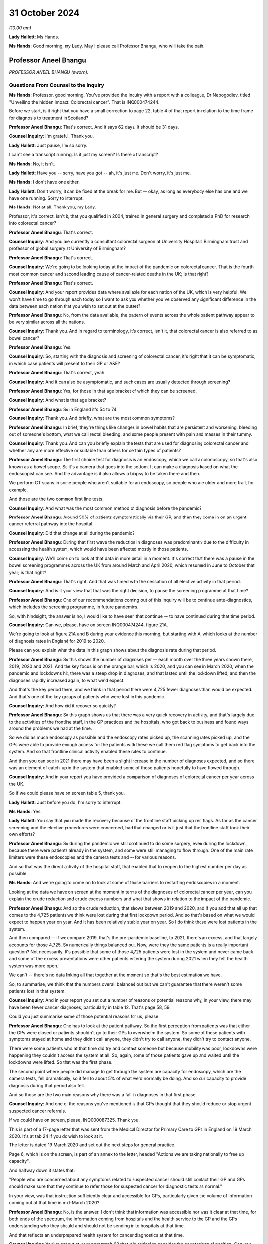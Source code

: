 31 October 2024
===============

*(10.00 am)*

**Lady Hallett**: Ms Hands.

**Ms Hands**: Good morning, my Lady. May I please call Professor Bhangu, who will take the oath.

Professor Aneel Bhangu
----------------------

*PROFESSOR ANEEL BHANGU (sworn).*

Questions From Counsel to the Inquiry
^^^^^^^^^^^^^^^^^^^^^^^^^^^^^^^^^^^^^

**Ms Hands**: Professor, good morning. You've provided the Inquiry with a report with a colleague, Dr Nepogodiev, titled "Unveiling the hidden impact: Colorectal cancer". That is INQ000474244.

Before we start, is it right that you have a small correction to page 22, table 4 of that report in relation to the time frame for diagnosis to treatment in Scotland?

**Professor Aneel Bhangu**: That's correct. And it says 62 days. It should be 31 days.

**Counsel Inquiry**: I'm grateful. Thank you.

**Lady Hallett**: Just pause, I'm so sorry.

I can't see a transcript running. Is it just my screen? Is there a transcript?

**Ms Hands**: No, it isn't.

**Lady Hallett**: Have you -- sorry, have you got -- ah, it's just me. Don't worry, it's just me.

**Ms Hands**: I don't have one either.

**Lady Hallett**: Don't worry, it can be fixed at the break for me. But -- okay, as long as everybody else has one and we have one running. Sorry to interrupt.

**Ms Hands**: Not at all. Thank you, my Lady.

Professor, it's correct, isn't it, that you qualified in 2004, trained in general surgery and completed a PhD for research into colorectal cancer?

**Professor Aneel Bhangu**: That's correct.

**Counsel Inquiry**: And you are currently a consultant colorectal surgeon at University Hospitals Birmingham trust and professor of global surgery at University of Birmingham?

**Professor Aneel Bhangu**: That's correct.

**Counsel Inquiry**: We're going to be looking today at the impact of the pandemic on colorectal cancer. That is the fourth most common cancer and second leading cause of cancer-related deaths in the UK; is that right?

**Professor Aneel Bhangu**: That's correct.

**Counsel Inquiry**: And your report provides data where available for each nation of the UK, which is very helpful. We won't have time to go through each today so I want to ask you whether you've observed any significant difference in the data between each nation that you wish to set out at the outset?

**Professor Aneel Bhangu**: No, from the data available, the pattern of events across the whole patient pathway appear to be very similar across all the nations.

**Counsel Inquiry**: Thank you. And in regard to terminology, it's correct, isn't it, that colorectal cancer is also referred to as bowel cancer?

**Professor Aneel Bhangu**: Yes.

**Counsel Inquiry**: So, starting with the diagnosis and screening of colorectal cancer, it's right that it can be symptomatic, in which case patients will present to their GP or A&E?

**Professor Aneel Bhangu**: That's correct, yeah.

**Counsel Inquiry**: And it can also be asymptomatic, and such cases are usually detected through screening?

**Professor Aneel Bhangu**: Yes, for those in that age bracket of which they can be screened.

**Counsel Inquiry**: And what is that age bracket?

**Professor Aneel Bhangu**: So in England it's 54 to 74.

**Counsel Inquiry**: Thank you. And briefly, what are the most common symptoms?

**Professor Aneel Bhangu**: In brief, they're things like changes in bowel habits that are persistent and worsening, bleeding out of someone's bottom, what we call rectal bleeding, and some people present with pain and masses in their tummy.

**Counsel Inquiry**: Thank you. And can you briefly explain the tests that are used for diagnosing colorectal cancer and whether any are more effective or suitable than others for certain types of patients?

**Professor Aneel Bhangu**: The first choice test for diagnosis is an endoscopy, which we call a colonoscopy, so that's also known as a bowel scope. So it's a camera that goes into the bottom. It can make a diagnosis based on what the endoscopist can see. And the advantage is it also allows a biopsy to be taken there and then.

We perform CT scans in some people who aren't suitable for an endoscopy, so people who are older and more frail, for example.

And those are the two common first line tests.

**Counsel Inquiry**: And what was the most common method of diagnosis before the pandemic?

**Professor Aneel Bhangu**: Around 50% of patients symptomatically via their GP, and then they come in on an urgent cancer referral pathway into the hospital.

**Counsel Inquiry**: Did that change at all during the pandemic?

**Professor Aneel Bhangu**: During that first wave the reduction in diagnoses was predominantly due to the difficulty in accessing the health system, which would have been affected mostly in those patients.

**Counsel Inquiry**: We'll come on to look at that data in more detail in a moment. It's correct that there was a pause in the bowel screening programmes across the UK from around March and April 2020, which resumed in June to October that year; is that right?

**Professor Aneel Bhangu**: That's right. And that was timed with the cessation of all elective activity in that period.

**Counsel Inquiry**: And is it your view that that was the right decision, to pause the screening programme at that time?

**Professor Aneel Bhangu**: One of our recommendations coming out of this Inquiry will be to continue ante-diagnostics, which includes the screening programme, in future pandemics.

So, with hindsight, the answer is no, I would like to have seen that continue -- to have continued during that time period.

**Counsel Inquiry**: Can we, please, have on screen INQ000474244, figure 21A.

We're going to look at figure 21A and B during your evidence this morning, but starting with A, which looks at the number of diagnosis rates in England for 2019 to 2020.

Please can you explain what the data in this graph shows about the diagnosis rate during that period.

**Professor Aneel Bhangu**: So this shows the number of diagnoses per -- each month over the three years shown there, 2019, 2020 and 2021. And the key focus is on the orange bar, which is 2020, and you can see in March 2020, when the pandemic and lockdowns hit, there was a steep drop in diagnoses, and that lasted until the lockdown lifted, and then the diagnoses rapidly increased again, to what we'd expect.

And that's the key period there, and we think in that period there were 4,725 fewer diagnoses than would be expected. And that's one of the key groups of patients who were lost in this pandemic.

**Counsel Inquiry**: And how did it recover so quickly?

**Professor Aneel Bhangu**: So this graph shows us that there was a very quick recovery in activity, and that's largely due to the activities of the frontline staff, in the GP practices and the hospitals, who got back to business and found ways around the problems we had at the time.

So we did as much endoscopy as possible and the endoscopy rates picked up, the scanning rates picked up, and the GPs were able to provide enough access for the patients with these we call them red flag symptoms to get back into the system. And so that frontline clinical activity enabled these rates to continue.

And then you can see in 2021 there may have been a slight increase in the number of diagnoses expected, and so there was an element of catch-up in the system that enabled some of those patients hopefully to have flowed through.

**Counsel Inquiry**: And in your report you have provided a comparison of diagnoses of colorectal cancer per year across the UK.

So if we could please have on screen table 5, thank you.

**Lady Hallett**: Just before you do, I'm sorry to interrupt.

**Ms Hands**: Yes.

**Lady Hallett**: You say that you made the recovery because of the frontline staff picking up red flags. As far as the cancer screening and the elective procedures were concerned, had that changed or is it just that the frontline staff took their own efforts?

**Professor Aneel Bhangu**: So during the pandemic we still continued to do some surgery, even during the lockdown, because there were patients already in the system, and some were still managing to flow through. One of the main rate limiters were these endoscopies and the camera tests and -- for various reasons.

And so that was the direct activity of the hospital staff, that enabled that to reopen to the highest number per day as possible.

**Ms Hands**: And we're going to come on to look at some of those barriers to restarting endoscopies in a moment.

Looking at the data we have on screen at the moment in terms of the diagnoses of colorectal cancer per year, can you explain the crude reduction and crude excess numbers and what that shows in relation to the impact of the pandemic.

**Professor Aneel Bhangu**: And so the crude reduction, that shows between 2019 and 2020, and if you add that all up that comes to the 4,725 patients we think were lost during that first lockdown period. And so that's based on what we would expect to happen year on year. And it has been relatively stable year on year. So I do think those were lost patients in the system.

And then compared -- if we compare 2019, that's the pre-pandemic baseline, to 2021, there's an excess, and that largely accounts for those 4,725. So numerically things balanced out. Now, were they the same patients is a really important question? Not necessarily. It's possible that some of those 4,725 patients were lost in the system and never came back and some of the excess presentations were other patients entering the system during 2021 when they felt the health system was more open.

We can't -- there's no data linking all that together at the moment so that's the best estimation we have.

So, to summarise, we think that the numbers overall balanced out but we can't guarantee that there weren't some patients lost in that system.

**Counsel Inquiry**: And in your report you set out a number of reasons or potential reasons why, in your view, there may have been fewer cancer diagnoses, particularly in table 12. That's page 58, 59.

Could you just summarise some of those potential reasons for us, please.

**Professor Aneel Bhangu**: One has to look at the patient pathway. So the first perception from patients was that either the GPs were closed or patients shouldn't go to their GPs to overwhelm the system. So some of these patients with symptoms stayed at home and they didn't call anyone, they didn't try to call anyone, they didn't try to contact anyone.

There were some patients who at that time did try and contact someone but because mobility was poor, lockdowns were happening they couldn't access the system at all. So, again, some of those patients gave up and waited until the lockdowns were lifted. So that was the first phase.

The second point where people did manage to get through the system are capacity for endoscopy, which are the camera tests, fell dramatically, so it fell to about 5% of what we'd normally be doing. And so our capacity to provide diagnosis during that period also fell.

And so those are the two main reasons why there was a fall in diagnoses in that first phase.

**Counsel Inquiry**: And one of the reasons you've mentioned is that GPs thought that they should reduce or stop urgent suspected cancer referrals.

If we could have on screen, please, INQ000087325. Thank you.

This is part of a 17-page letter that was sent from the Medical Director for Primary Care to GPs in England on 19 March 2020. It's at tab 24 if you do wish to look at it.

The letter is dated 19 March 2020 and set out the next steps for general practice.

Page 6, which is on the screen, is part of an annex to the letter, headed "Actions we are taking nationally to free up capacity".

And halfway down it states that:

"People who are concerned about any symptoms related to suspected cancer should still contact their GP and GPs should make sure that they continue to refer those for suspected cancer for diagnostic tests as normal."

In your view, was that instruction sufficiently clear and accessible for GPs, particularly given the volume of information coming out at that time in mid-March 2020?

**Professor Aneel Bhangu**: No, is the answer. I don't think that information was accessible nor was it clear at that time, for both ends of the spectrum, the information coming from hospitals and the health service to the GP and the GPs understanding who they should and should not be sending in to hospitals at that time.

And that reflects an underprepared health system for cancer diagnostics at that time.

**Counsel Inquiry**: You've set out at your paragraph 62 that it is critical to consider the counterfactual position. Can you just explain what you meant by that and why you see that as so important?

**Professor Aneel Bhangu**: It is, and without that lockdown, hospitals may have been even more overwhelmed than they were and that could have had a lot longer effect on diagnostics, combined with the fact that if we'd kept elective diagnostics and surgery going at maximum capacity in, at the time, what we called a mixed Covid environment, so hospitals provided elective and emergency surgery at that time point, Covid infections for those patients could have been very harmful. These were often old, frail patients coming for diagnostics and not all of whom will end up with a cancer, so they would have been very heavily exposed to Covid at that moment in time entering the hospital. So the total harm of that could have been even greater.

**Counsel Inquiry**: And in your recommendations you've suggested that in future there should be an evidence-based stratifier for diagnostic testing and potentially access to alternative screening and diagnosis options in future.

In layman's terms can you just explain what you mean by that?

**Professor Aneel Bhangu**: So one of the things that was coming into place during the pandemic and did help us with the recovery is what's called a FIT test. So it's a screening test, it's a home stool test, so patients get posted out a piece of card, and forgive me for being graphic, you get a little stick, you get a little bit of poo and you smear it on the card and you put it back in the post, and that goes off to a lab and they test it for hidden blood that you cannot see with the naked eye. And then if it's positive that triggers a referral into the hospital on the faster diagnosis pathway and those are the patients who progress very quickly to a diagnostic test which is mostly a colonoscopy.

So that is very much come into frontline practice now. It is a good stratifier because if it's a negative test you're highly unlikely to have a cancer, so it allows us to focus on the positive tests. So in the next pandemic we should be focusing solely on that group of people with a positive test to match our capacity at that time.

**Counsel Inquiry**: And to what extent were those tests available across the UK during the pandemic?

**Professor Aneel Bhangu**: They weren't as available as they are today. It was being rolled out by the bowel cancer screening programme at that time and, if anything, the pandemic increased the speed at which they were being rolled out, so by the end of 2021 they were far more commonly used than at the beginning of 2020.

**Counsel Inquiry**: I want to look specifically at endoscopy now, as the gold standard test you've described it as in your report for colorectal cancer diagnosis and one that, as you've referred to already, was directly impacted by the pandemic. It's correct that there were no specific tools or guidance for prioritising endoscopy before the pandemic, was there?

**Professor Aneel Bhangu**: Not for -- no, not related to the pandemic but the main -- one of the main focuses for that test is what used to be called the two-week wait pathway. So those are patients who, within two weeks of being referred by a GP, they should end up with a diagnosis of a cancer within that time period. So that was a focus for endoscopy and it's throughout the country.

**Counsel Inquiry**: And that remained in place throughout the pandemic?

**Professor Aneel Bhangu**: Yes, it did, and it still is. It's now called the Faster Diagnosis Standard.

**Counsel Inquiry**: In your report you've explained that there was a divergence in guidance that emerged at the start of April 2020 when Public Health England and NHS England were advising that endoscopy could be safely carried out and indeed should be prioritised and the British Society of Gastroenterology, or BSG, advised suspending all non-emergency activity for six weeks including endoscopy due to concerns for staff safety in conducting aerosol-generating procedures and the need for redeployment.

To your knowledge which guidance was followed and was there any inconsistency in approach taken?

**Professor Aneel Bhangu**: The guidance that was mostly followed was from the British Society of Gastroenterology which advised caution on behalf really of the staff working and it was a combination of the fears of the effects of aerosol generation and also some of the change in recommendations that came round at the time around changing air in the rooms between patients and the time that takes, and in combinations those slowed down both the total number of endoscopies that could be provided and also within an individual time slot, half a day, the number that could be provided there.

**Counsel Inquiry**: And the guidance from the BSG was updated at the end of April 2020 to -- for the phased safe restart of endoscopies including measures such as Covid-19 testing and PPE. Were you aware of a delay in services restarting?

**Professor Aneel Bhangu**: I think it did take a long time to get the full breadth of services restarted and one might argue we're still not quite there. In terms of the number of cancer diagnoses, we did -- it looks like we did get back there and we're back to how we were performing before the pandemic and that's a combination of what the GPs are doing to refer and stratify patients, that stratifying test, now all of the Faster Diagnosis Standard tests, what used to be called the two-week wait pathway, the -- NICE recommends -- who make the recommendations over how we practise, that they have this accompanying FIT test, so we're better able to identify those with a very positive test and get them into the endoscopy slots.

But endoscopy was the hardest-hit unit in the whole of this pathway and even today the capacity is a struggle.

**Counsel Inquiry**: And you referred earlier to colonoscopies and is it right they were also impacted to a significant extent for the same or very similar reasons?

**Professor Aneel Bhangu**: Yes, so by -- endoscopy encompasses a colonoscopy, which goes all the way around the bowel, and what's called a flexible sigmoidoscopy, which goes halfway around the large bowel.

**Counsel Inquiry**: The Association for Cancer Surgery provided a statement to this Inquiry and they said that the lack of a centralised system to gather, review and disseminate expertise, for example on AGP risks of endoscopy, caused inconsistency and confusion.

Firstly, would you agree with that?

**Professor Aneel Bhangu**: Yeah, absolutely, and it reflects some of what we've said around the provision of endoscopy, the provision of information to GPs, and then the provision of surgery as well.

**Counsel Inquiry**: And would you recommend that a centralised system be established prior to any future pandemic to ensure that we're in a better place if -- going into another one?

**Professor Aneel Bhangu**: Yes, and I think two key recommendations there. Firstly is centralised communication which is harmonised and doesn't have too complex a flow so it can get out to those who need it quickly.

And secondly, since the pandemic, this concept of diagnostic hubs has increased so these are standalone units which can provide scans and endoscopies, outside of the major hospitals. And one of our recommendations is that these units need to be prepared for the next pandemic. So things like communication pathways, testing, they can be ramped up very quickly if this were to happen tomorrow.

**Counsel Inquiry**: You've already covered some of my questions in regard to the cancer screening programme and FIT testing. Is it right that there's a variation in uptake of screening across the UK, and is that impacted by geography or demographic?

**Professor Aneel Bhangu**: There is definite variation in uptake and it's both of those things you said. There's geographical variation, there's variation based on deprivation, so we know that more deprived communities have lower uptake and then there's variation based on ethnicity, with ethnic minorities having a lower uptake as well. And then there's the intersection of ethnic minorities in deprived areas who have the lowest uptake.

**Counsel Inquiry**: Were they pre-existing before the pandemic or did they arise and worsen during that period?

**Professor Aneel Bhangu**: They were pre-existing before the pandemic, I think they were present during the pandemic and they are present today.

**Counsel Inquiry**: And I think in your report you've given some suggestions as to how they could be reduced in a future pandemic. Could you just explain some of those, please.

**Professor Aneel Bhangu**: And a lot of it is around communication and it ties into communicating around the bowel cancer screening programme now, how do we most effectively communicate it to the patients who are mostly to benefit from it.

But also, if there is another pandemic, how do we communicate to patients that the GPs remain open, that people should take part in bowel cancer screening, that if they have these symptoms they should seek medical help. And that will require a whole system to address that. It will be the hospitals, it will be the general practitioners, it will be the public health physicians.

**Counsel Inquiry**: I want to move on to staging. You've referenced staging in your report, and is it right that that refers to how advanced a cancer is?

**Professor Aneel Bhangu**: That's correct, the stage at presentation.

**Counsel Inquiry**: And there are four stages, with 3 and 4 being for the most advanced cancers?

**Professor Aneel Bhangu**: That's correct.

**Counsel Inquiry**: And put simply, is it right that the rates of survival are better in earlier stages of cancer, when they're seen at presentation?

**Professor Aneel Bhangu**: Yes, very much, and there's good evidence to support that.

**Counsel Inquiry**: In terms of the data during the pandemic, is it right that it shows that during April to June 2020 there was a small increase in the proportion of patients with advanced disease when there were fewer diagnoses?

**Professor Aneel Bhangu**: That's correct, there was a blip up, which came down relatively quickly.

**Counsel Inquiry**: I was going to say, the proportion diagnosed with stage 3 or 4 recovered by the end of 2020, you've said, when diagnosis returned to normal?

**Professor Aneel Bhangu**: Yes.

**Counsel Inquiry**: Do we know yet if that's had any long-term impact?

**Professor Aneel Bhangu**: No, we haven't got the five-year survival data from that time period, and that data even then doesn't come out for five years after the pandemic, it tends to -- first, five years has to pass, which is the average of five years for the patient, then the data has to be prepared and published, and that itself could take a few years. So we might not know for a few more years the impact of that time period on overall survival.

**Counsel Inquiry**: You've also said in your report that 20% of data was missing. Are you able to opine as to why that was and what impact that might have on our analysis of the data?

**Professor Aneel Bhangu**: Yes, it's -- the data is probably missing because the normal people who would collect that data and input it into the various systems to exist were locked down during that time period, with a large shift to not being in a hospital and not having the system around it to support that data collection.

So that's probably why it happened. And the effects are that we don't know -- there are some knowledge gaps. For example, there's some data on an excess of deaths at home during to colorectal cancer and we can't link that all together. We don't know whether that's because of the missing data or we don't know if that's because these patients were present before the pandemic and died at home and ...

So that's a really complex area, actually, that we might -- I'm aware we might not ever be able to unpick it.

**Counsel Inquiry**: You've touched already on some of the performance and the referral to diagnosis. So I want to continue on that theme.

You've set out in your report very helpfully the referral performance standards across the UK and the different metrics and targets. Were those targets met prior to the pandemic?

**Professor Aneel Bhangu**: They were beginning to dip in 2019 across all countries and across all health systems. So they were being met five, eight years ago, before the pandemic. Then in 2019 they were dipping and the pandemic has exacerbated all of that.

**Counsel Inquiry**: You've said in your report that it's critical that adherence to cancer performance standard is maintained. Does that include throughout the pandemic?

**Professor Aneel Bhangu**: Yes, we were very -- we and I and as a community we'd like it see that happen. I think these targets in the NHS, they can be quite political words but equally they hold the system accountable. Targets like this come with a whole infrastructure of people behind them, administrators, multidisciplinary team coordinators and people who can chase test and ensure they're done. So without that -- targets, that infrastructure is all lost, and the accountability.

So keeping that target in place and ensuring adherence is one way to ensure that both now and during future pandemics we're all moving in the same direction and aiming for the same thing.

**Counsel Inquiry**: As a summary of your evidence, I'm looking at your paragraph 71 in relation to referrals for treatment, is it right that there was an initial fall, which recovered around 2020 but didn't exceed 2019 levels?

**Professor Aneel Bhangu**: Yeah, that -- if I've understood that correctly, that makes sense. There was a fall in the number -- can I just clarify --

**Counsel Inquiry**: Yes. It should be page 45.

**Professor Aneel Bhangu**: Yes. So there was a fall in the number of operations that took place, which fits with the reduction in diagnoses.

**Counsel Inquiry**: And what about referrals?

**Professor Aneel Bhangu**: Yeah, there was quite -- during that first phase of the pandemic, sorry?

**Counsel Inquiry**: Yes.

**Professor Aneel Bhangu**: Yes, there was a definite fall in the number of referrals that took place during that phase.

**Counsel Inquiry**: And it recovered around October; is that right?

**Professor Aneel Bhangu**: Yeah, that's correct. So the number of diagnoses then upticked very quickly, recovered by around October, but it didn't exceed the number of 2019 referrals -- the referrals in the same time in 2019.

**Counsel Inquiry**: You've also addressed this at your paragraph 53 so it may be helpful to look there. That's page 25. And you've set out there some of the reasons for the decline in those referrals?

**Professor Aneel Bhangu**: Yeah, and it's -- as we discussed, it's -- patients were anxious about leaving homes, and these are some of the vulnerable patients with red flag symptoms. So lots of people just stayed in their home for that time period.

There was the perception that GP practices were closed, which they weren't but there was reduced physical access into most GP practices at the time.

There was the perception from some GPs that these urgent referral pathways were closed, as we've also discussed.

So when we take that, it reflects a lack of preparation in the system and a lack of consistent messaging into the community around patients at risk who have these symptoms, and those are the reasons that led to the drop in diagnoses.

**Counsel Inquiry**: Thank you. I'd like to move on to treatment pathways now.

You've helpfully provided a long list of the specialised healthcare professionals that are involved in the management of colorectal cancer in your report, and you've placed particular emphasis on the importance of shared decision-making between professionals and the patient and the multi-disciplinary team approach. Was that approach impacted by the pandemic?

**Professor Aneel Bhangu**: I think yes. Communicating with patients definitely changed and became harder in some ways. Getting patients into the hospital physically for these discussions was a major challenge to some of these patients as well, combined with the stress and strain of the rest of the pandemic.

The multidisciplinary team meetings continued, and they did continue on a weekly basis. Not everyone was there because a lot of people were redeployed. I was redeployed during that first phase. But the meetings did still take place by a range of other staff.

And that was critical to providing both the surgery that did take place and the oncology treatments that also took place during that time period. And these multidisciplinary meetings and those pathways should definitely continue in future pandemics.

**Counsel Inquiry**: Was there use of remote technology in order to enable those meetings and the patient involvement to continue where appropriate?

**Professor Aneel Bhangu**: Yes, especially around the staff of that team being able to attend a once-a-week meeting. And that still happens now, so it's been a positive impact.

**Counsel Inquiry**: Can you briefly summarise the treatment options and pathways for colorectal cancer. It's set out in full in your report, and I would encourage anybody to have a look who is interested, but if you could just summarise those for us, please.

**Professor Aneel Bhangu**: In brief, most patients will achieve a cure via surgery, and that's surgery to remove the affected section of bowel.

There's a small group of patients with a very early cancer where it can be removed at the time of a colonoscopy, avoiding the need for surgery.

And then there are some patients who can undergo radiotherapy and chemotherapy to either bring them benefit before or after an operation. And in some patients that can make the cancer disappear altogether and they can avoid surgery.

But surgery remains the mainstay of treatment.

**Counsel Inquiry**: You have posed five research questions in relation to surgery for colorectal cancer, at paragraph 51, page 23. Could you briefly just summarise those questions and your findings in relation to them, please.

**Professor Aneel Bhangu**: Yes. So at the time we launched a big research response to surgery in Covid-affected environments, and this project, led from England, gave data to surgeons around the world in what to do.

So the first question is: was it safe to have surgery in an unselected mixed hospital?

And that's a huge question that was of interest to the taxpayer and the general public around the world. And the answer was no, it was not safe to have planned surgery in what we called a mixed Covid environment at that time. We call them "hot hospitals".

So that was the first question that was answered. And that was one of the key critical questions that is affecting and influencing the delivery of elective care today: is it safe to have this all in one big hospital where all the emergency infected patients can be mixed in?

The other questions around delays for positive patients, we answered that: it's better to wait for several weeks.

What about testing regimes? Should they be complicated or simple? We unpicked that: a simple swab would be straightforward for most patients.

What is a safe -- how long can you wait with cancer surgery before performing the operation safely? We said a maximum of 4 to 8 weeks. That's the absolute maximum we'd be aiming for.

And then what are the features of the safest place to have surgery? We have identified those. Those are Covid-free elective hubs. And those elective hubs are being expanded today.

**Counsel Inquiry**: Thank you. We will return to some of those points but it's helpful to have that context set out. I want to deal first with laparoscopic procedures in relation to surgery. It's right that there is, again, initially a divergence in the advice from the specialist associations of the perceived risk of an increased aerosol spread of Covid-19 during those procedures; is that right?

**Professor Aneel Bhangu**: Yes, with most people during that first phase of the lockdown, most organisations eventually saying that they perceived a risk from that procedure.

**Counsel Inquiry**: And so you said some -- or "most" centres, so there was some divergence between the centres as to whether they continued to offer those procedures or not?

**Professor Aneel Bhangu**: Yes, in pockets. Most people, most surgeons for that March and April 2020 period switched to open surgery for the perceived safety risk to the staff.

**Counsel Inquiry**: And is it right that that -- the lower proportion of procedures led to an increase in stoma-forming procedures?

**Professor Aneel Bhangu**: They're slightly different questions. So the shift to keyhole versus open, you can do the same operation keyhole or open. So there was a shift to open surgery to protect the staff and prevent this concept of aerosol generation.

The shift to stomas was in some higher risk patients because bowel surgery -- I describe it to patients: it can be like plumbing, it can leak. And if it leaks you end up in hospital for a long time, you might have to go back to theatre. So to avoid the risks of all of that we created more stomas than we would perhaps today, to remove the risk at all of these leaks.

**Counsel Inquiry**: Are there any disadvantages to the patients in that move?

**Professor Aneel Bhangu**: There are. Most patients at that time would not choose to -- most patients now or before would not choose to have a stoma. Most of those patients could have got through surgery without a stoma at all. And then the patients have to undergo a second operation to reverse that stoma. So there were disadvantages to that practice.

**Counsel Inquiry**: And I think you said the rate of the stoma reversal also fell during the pandemic in your report; is that right?

**Professor Aneel Bhangu**: It did, and there were some patients left for long periods of time with stomas where we would not normally have left them with stomas for that long.

**Counsel Inquiry**: The guidance in relation to the safety of laparoscopic surgery changed between May and June 2020. Again, is it right that there was some variation in when there was actually a return to the pre-pandemic rates of those procedures being conducted?

**Professor Aneel Bhangu**: Yeah, there was. As with restarting all technologies, there's a curve to get it back to the existing levels and to the levels that we'd want, and that did take a little bit of time, but it was relatively quick to get back to what the pre-pandemic keyhole surgery rates were.

**Counsel Inquiry**: In your opinion overall, was there an impact on patient choice of treatment during the pandemic?

**Professor Aneel Bhangu**: There definitely was. I actually -- the difference between keyhole and open surgery is relatively minor. The difference between surgery with and without a stoma is relatively big, especially from the patient point of view. So there was an impact there.

**Counsel Inquiry**: And it's also correct that there was a move to administer more short course radiotherapy regimes for rectal cancer; is that right?

**Professor Aneel Bhangu**: There was. And that is what -- radiotherapy can be given over a five-day period, which is intense radiotherapy, or it can be spread out over a five-week period. So, again, to keep patients away from the hospital, and also because there weren't as many staff around either, there was a shift towards this shorter course of radiotherapy.

**Counsel Inquiry**: Do we know the impact of that yet on the patient recovery rates?

**Professor Aneel Bhangu**: No, there's no -- that gets so complicated in terms of looking at exactly the type of tumor and the stage and then the survival of that that we don't know the direct effects of that yet, no.

**Counsel Inquiry**: Were there any immediate effects on the patient of that change in treatment?

**Professor Aneel Bhangu**: I suspect some patients found it a lot easier to have five days of radiotherapy rather than coming back to these Covid-infected sites over a five-week period.

In terms of the biology, we've got no evidence that it had a positive or negative effect, and we'll have to look at that in the future.

**Counsel Inquiry**: If we could have a look at your figure 21 in relation to the number of resections.

So it's -- thank you.

So this is the second half of the graph that we were looking at earlier. Can you just explain to us what this shows in terms of the number of resections in England between 2019 and 2022, please.

**Professor Aneel Bhangu**: Sure. And it's consistent with the diagnostic data. There was a fall in the number of resections performed in that first phase of 2020, which is the orange graph. Now, it wasn't as steep as the fall in diagnosis because there were already patients in the system, and it didn't fall down as low as the number of diagnoses, because there were still some people coming through emergency routes and other routes who we managed to get into surgery.

So surgery did continue throughout the pandemic in -- it was often in different locations, so we used private hospitals a lot for this service, because we didn't want to do these operations in the big Covid hospitals. But, again, combined -- the frontline teams and that flow of patients kept some surgery going.

**Counsel Inquiry**: Does this include elective and emergency surgery, this data?

**Professor Aneel Bhangu**: Yeah, that includes all of the resections done, the electives and the emergencies. So the emergency patients still presented to A&E departments in desperation but as described there were still some elective patients coming through.

**Counsel Inquiry**: And I think you said in your report there was no major shift observed to presentation via an emergency route during the pandemic, is that right?

**Professor Aneel Bhangu**: That's right, there wasn't a sudden increase in the number of patients coming in, it was really proportionate to what we'd normally expect.

**Counsel Inquiry**: And were healthcare professionals supported or advised on how to manage these changes -- any changes to the MDT decision-making and treatment pathways?

**Professor Aneel Bhangu**: There was guidance -- well, there was some guidance from associations around timing of surgery and priority of surgery, but things like stoma rates were largely made by individual surgeons at the time with -- on discussion with the patients and what the patients would tolerate and what they wanted and how fit they were. So incomplete guidance is how I'd phrase it.

**Counsel Inquiry**: That brings me on to the next topic of prioritisation guidance. Thank you.

So there were no specific tools for prioritising surgery before the pandemic, was there?

**Professor Aneel Bhangu**: No.

**Counsel Inquiry**: And it's right that there were two types of prioritisation that emerged initially from NHS England and NICE as to patient prioritisation for systemic anticancer treatment and then surgical prioritisation; is that right?

**Professor Aneel Bhangu**: Yes.

**Counsel Inquiry**: And I think you've said in your report that the dissemination of that information from NHS England was delayed, which you have attributed to a lack of system-wide preparation which you've already touched on this morning; so is that a fair summary?

**Professor Aneel Bhangu**: Yes, that's right.

**Counsel Inquiry**: Quite quickly after that guidance was issued, on 9 April the Federation of Surgical Specialty Associations was asked to provide guidance and issued it on 9 April, setting out four priority levels for surgical prioritisation.

**Professor Aneel Bhangu**: Correct.

**Counsel Inquiry**: That was then updated and the NHS England advice was also updated in line with that. In relation to colon cancer and rectal cancer it advised that surgery could be delayed by up to three months, so that's outside your four- to eight-week period that you had advised. Did that raise any concerns?

**Professor Aneel Bhangu**: No, I think from our point of view if we were to say a delay of two to three months is the maximum that we would be looking for, that would -- I would consider that to be consistent advice. I don't think those extra few weeks for this type of cancer make that much difference. We never try to get people to the maximum we try to get people through the system as quickly as possible. So the number of people with a diagnosis and an MDT decision who get to two to three months down the line is very small.

**Counsel Inquiry**: Did that guidance help professionals make those ethical prioritisation decisions, in your view?

**Professor Aneel Bhangu**: I think so, and that advice by the Federation of Surgical ... Associations was important and it was quite -- one of the things that they did well was that it was quite holistic so it covered a whole range of procedures. All surgeons want to sort of fight their patient's corner and advocate for their patients and get them into operating theatres but under severe resource constraints someone has to make a decision about who is going to use that and that framework allowed us to do it more objectively than if each hospital had tried to do it themselves.

So I think that was very welcome and I think that should be part of the future pandemic response as well.

**Counsel Inquiry**: Was there any confusion caused by the multiple guidance documents that were issued around a similar time?

**Professor Aneel Bhangu**: Yeah, I think so, definitely. And we've already touched on some of the associations issuing guidance and then there were updates to the guidance and then hospital-specific guidance. So it definitely was a confusing period for the frontline teams and I think that, again, that reflects the lack of preparation for elective cancer care.

**Counsel Inquiry**: To your knowledge, are those prioritisation frameworks still being used in the UK?

**Professor Aneel Bhangu**: Yeah, we still use them to help guide and prioritise patients into operations and around the concept of waiting lists. They're not used as perhaps as directly as they were, so by that I mean the capacity to provide all types of surgery is obviously higher than it was.

But they were useful and they do remain useful as well to keep patients on track and keep cancer patients as high priorities.

**Counsel Inquiry**: Moving on to the topic of preparedness. In your report you've described a surgical preparedness index. Perhaps you could just very briefly, in layman's terms, explain what that it is.

**Professor Aneel Bhangu**: It's a 23-point assessment tool that clinicians can use themselves to assess their hospital across a range of features, and come out with a score and then see where their weak areas are, where their strong areas and where they would potentially rank amongst everyone else.

**Counsel Inquiry**: And in your report you've described the performance and those points of 170 UK hospitals compared with 119 countries. We don't need to explore each country and each score but perhaps you could identify the areas where the UK scored the highest and lowest.

If it helps it's table 11, page 55 of your report.

**Professor Aneel Bhangu**: So we -- at that time of the pandemic we scored lowest around ring-fenced care. So that is -- ring-fenced elective care means physical locations and staff who were dedicated to the task. So the ability to have ring-fenced elective surgery beds that aren't going to be cancelled because of the pressures from an emergency department. The same for the critical care units and the pressures that will, again, come from the emergency department. But also staff who aren't redeployed to other areas. And that actually tends not to be so much the surgeon, it's the theatre nurses, it is the anaesthetist who might have to go and support other areas of the hospital.

So ring-fenced staff and ring-fenced beds were where we definitely scored weakest and that's where some of the response has been to strengthen those areas.

**Counsel Inquiry**: And perhaps where we scored highest?

**Professor Aneel Bhangu**: Globally we scored highest around the reliability of things like electricity and oxygen and drugs, which we are lucky enough to take for granted but in our -- we know from places like Nigeria the operating theatre has seven power cuts a day so we are lucky to take them for granted and I'm glad about that.

**Counsel Inquiry**: And you've set out in your report a helpful diagram that there was also regional variation across the UK in your findings, is that right?

**Professor Aneel Bhangu**: There is, and at the time of that study there was regional variation and we can see areas of the north of England performed very well because they already had some concept of elective hubs there, which were not present in the rest of the country. And that regional variation probably remains today but it's definitely being strengthened by this concept of diagnostic hubs which are meant to be small community-based environments to provide diagnosis, but also the 20 or 22 such elective hubs that are being set up around the country, elective surgery hubs.

These are hubs that are meant to be physically separate from hospitals, the A&E departments, and they can provide elective surgery at volume without the risks of cancellations and that strengthens the area of ring-fenced care.

**Counsel Inquiry**: Could this index be used to prepare for future pandemics?

**Professor Aneel Bhangu**: It definitely could, it definitely should. It was designed to be relatively easy to collect and not onerous which is really important for frontline staff who are doing these things but it also empowers frontline staff to try and make some of these changes.

**Counsel Inquiry**: You've referred to the hubs and the Covid-free pathways a number of times already. Could you just set out the extent to which they were available and used during the pandemic and perhaps briefly where we are now in the development of those hubs?

**Professor Aneel Bhangu**: So on sort of day 1 of the pandemic they didn't exist. Very quickly capacity was ramped up to provide this type of surgery predominantly in private hospitals. Where these hubs did exist, like The Marsden and The Christie and some of the centres in the north, they continued and they became regional hubs to provide this type of surgery. And they were able to provide all the testing and the things needed to get someone ready for a major operation.

Today there are more hubs in existence and the model to provide that type of surgery works. They're not -- you still need the major hospitals. If a patient needs a big operation and they've got heart and lung problems and they're very old and frail they still need to be in one of the big hospitals that has a huge ITU, has a big radiology department, and by definition those hospitals have A&E departments. So these are ring-fenced but they can't standalone from a major hospital.

Also, if the patient needs to go back to theatre at night for an emergency reason, again you need that big hospital to support that process.

So those are being expanded today and those are definitely part of the future of the NHS.

**Counsel Inquiry**: Do you have any recommendation about how they could be used better in a future pandemic or perhaps ring-fenced, as you've suggested?

**Professor Aneel Bhangu**: It's about getting them prepared as well for the next pandemic. At the moment, quite rightly, those hubs are focused on waiting lists and flow and diagnosis but if a pandemic was to hit tomorrow they will still have the problems over communication, pathways, PPE, testing, communication with the general public. So having plans in place now will mean that if that happens they can rapidly adjust without the pains that happened the first time.

**Counsel Inquiry**: You've recommended an increase in public-private partnerships in the future in your report. In your view was the independent sector utilised to its full potential during the pandemic?

**Professor Aneel Bhangu**: I think it definitely fulfilled a role then and it was used to the potential that we needed it to be used. I think that since sort of drafting [...] this pandemic and how the hubs have developed, the hubs will provide a more reliable cost-effective solution to this problem and I think that the private sector should still be engaged -- it's this private sector capacity, it's the physical facilities to provide additional capacity if needed but actually as the community hubs open and the elective surgery hubs open they should provide the bulk of it now.

**Counsel Inquiry**: Moving on to a slightly different topic. Was there any evidence of cancer patients receiving chemotherapy or other treatments being at an increased risk of mortality from Covid compared with those not on active treatment?

**Professor Aneel Bhangu**: I don't think there's any evidence to suggest that they were at any excess risk compared to what they were anyway. A lot of those patients took quite extreme precautions around their lives at that time period. So they isolated very aggressively, they didn't see families, they travelled to and from very carefully, so that probably protected them at the psychological cost.

**Counsel Inquiry**: And in your report you've set out the ONS data on excess deaths for England and Wales for March 2020 to December 2022, at your paragraph 77, if it helps. But is it right that you have surmised that there was 1,630 excess deaths from colorectal cancer and anal cancer compared to what would have been expected on a five-year average?

**Professor Aneel Bhangu**: Yes, and that's what the data says.

**Counsel Inquiry**: And that there were 4,445 more deaths from the same cause at home than would have been expected?

**Professor Aneel Bhangu**: Yes, but I'm quite cautious about that data. It doesn't tally up with the -- when we were looking at the graphs around the lost diagnosis and then the recovery in 2021 so those graphs suggest that the numbers matched up and the number of diagnoses was eventually caught up and this data suggests that that's not necessarily the case.

That's because this data probably represents some patients who had cancer before the pandemic, never presented to the hospital, were never going to present to the hospital. We don't quite know during that time period how some of the death certificates were being completed, with a complete drop in post mortems being performed, again because of the same concerns.

Some of the death certificate completion, I'm uncertain about it. The data is not age standardised. So I'm cautious around that figure. I would like to see more research into that in the future if that was possible.

**Counsel Inquiry**: And for completeness was there any data available for Scotland or Northern Ireland to include in your report?

**Professor Aneel Bhangu**: Not beyond what we found from the ONS. So no.

**Counsel Inquiry**: Thank you.

Moving on, then, to your recommendations. Now you set out quite a few as you've gone through your evidence this morning. We also have a number of very helpful recommendations and solutions in your report. There are two topics that I'm conscious we haven't covered -- that's IPC and research. Are there any key points in relation to those two that you wish to comment on?

**Professor Aneel Bhangu**: I think for your first one, infection prevention and control, I think we've got a much better understanding now around the risks around colonoscopy and laparoscopic surgery so I don't think we'll have those debates again hopefully, in the face of a new pandemic. However, understanding the pathway by which these associations can give that communication out, make these decisions and communicate it, is worth setting up now. So that there's not the mixed messaging.

So that's number one.

Research, I think that this, the preparedness for the hubs, the preparedness for communities will be best done by the research. For example, I talk about communicating with communities over cancer symptoms. We don't know how best that is done. When I first thought about it I thought, you know, the GPs can do that. But that is not necessarily the right thing to do. The GPs probably have a completely different role in this and the communication to the public around how pathways and practices and hospitals will remain open, we need to better understand how that's done, how is it cost effective and how is it best received by the communities, especially from our earlier comments around disparities with certain sections.

**Counsel Inquiry**: And then, finally, are there one or two headline recommendations from everything you've said this morning or solutions that you wish to draw our attention to?

**Professor Aneel Bhangu**: Number one, we should adhere to these cancer performance standards and I think we will see more emphasis on these targets over coming years rather than less emphasis.

So number one, in the next phase of the pandemic we should do everything we can to adhere to those.

Number two, we should, in that pandemic, focus on FIT testing and really prioritising patients with a positive FIT test, so making sure those pathways remain in place to get FIT tests out to patients.

Then number three is the continued delivery and preparation of the elective hubs and diagnostic hubs which will be critical to maintaining capacity. For example, we can send out all these FIT tests but if we can't do anything about it it's pointless. So we really need well-prepared, well-staffed hubs to take that burden.

**Ms Hands**: I'm grateful.

My Lady, those are all my questions.

**Lady Hallett**: I think there is just one question from Mr Thomas who is behind you. Could you make sure your answers still go into the microphone. Thank you.

Questions From Professor Thomas KC
^^^^^^^^^^^^^^^^^^^^^^^^^^^^^^^^^^

**Professor Thomas**: I only have the one question. My name is Leslie Thomas and I'm representing FEMHO, the Federation of Ethnic Minority Healthcare Organisations.

This was touched upon in your evidence just earlier but I just want to go over it if I may. Professor, in paragraph 34 of your statement you note that cancer symptom awareness tends to be lower in ethnic minority communities and suggest that targeted interventions could help to reduce this problem. Here is my question.

During the pandemic how can healthcare systems ensure that public health messaging and services are culturally tailored to meet the needs of ethnic minority communities particularly in relation to cancer care?

**Professor Aneel Bhangu**: I think that's a really critical and good question. My answer to that is tied into -- I would like to see relatively urgent research done that actually involves those communities in telling me and others how it should be done. I think if I try to create that type of messaging to communities I probably would not do a very good job because it will not be culturally and contextually specific enough.

So my answer is I would like to identify -- I think we need a research programme to identify community leaders who can create those contexts.

The other point is we've learned that one method will not match all different types of communities and the messaging will need to be different for each community and so it's really important we don't just paint this with one brush.

My opinion is that the only way to deal with that is through research response and we're lucky enough to have the NIHR in this country, the National Institute for Health Research, who have some of the world's best applied research pathways and I'd go as far as to say that's the only way that we're going to communicate more effectively with those populations.

**Professor Thomas**: Thank you very much.

Thank you, my Lady.

**Lady Hallett**: Thank you, Mr Thomas.

Questions From the Chair
^^^^^^^^^^^^^^^^^^^^^^^^

**Lady Hallett**: Can I ask you a slightly different subject. You mentioned at the very beginning that you were redeployed at the beginning of the pandemic. You are a bowel cancer specialist, if you'll forgive my using "bowel" rather than "colorectal", and surgeon and you saved lives via intervention. Were you consulted about being redeployed?

**Professor Aneel Bhangu**: As a department we made decisions and I was part of that decision-making process, and those decisions were that the older surgeons would go and do the elective operating -- it was considered to be a safer environment -- and the younger surgeons would take on the emergency work. So we made -- those decisions we made within our department. The redeployment decisions, no, those came from the top of the NHS.

And I don't feel upset about that. I'm glad to have been part of that response. I think due to the lockdowns and the other things that happened we probably don't need such a severe response again and we can actually focus our specialist doctors more on their specialist activities next time.

**Lady Hallett**: And where were you redeployed to?

**Professor Aneel Bhangu**: It was to the emergency surgery service which was -- it remained busy, it's all the things like appendicitis through to blocked bowel through to people bleeding. There were a number of traumas coming through the doors as well because some people carried on with their activities and people were still driving cars, so the wider effects in the hospital, the wider emergency service was still in place and still needed a tremendous amount of support.

**Lady Hallett**: Thank you very much. I'm sorry to ask you, you probably weren't expecting that given you've come here to give evidence as an expert but I thought it would be interesting to know.

Thank you very much for your assistance you've given the Inquiry both in preparing your report and in your evidence today.

**Professor Aneel Bhangu**: Thank you.

*(The witness withdrew)*

**Lady Hallett**: Thank you, I shall break now and return at 11.20.

*(11.04 am)*

*(A short break)*

*(11.20 am)*

**Lady Hallett**: Mr Fireman.

**Mr Fireman**: May I please call Professor Metcalfe and Ms Scott who will swear and affirm respectively.

Ms Chloe Scott
--------------

*MS CHLOE SCOTT (affirmed).*

Professor Andrew Metcalfe
-------------------------

*PROFESSOR ANDREW JOHN METCALFE (sworn).*

Questions From Counsel to the Inquiry
^^^^^^^^^^^^^^^^^^^^^^^^^^^^^^^^^^^^^

**Lady Hallett**: I hope we haven't kept you waiting or, if we have, not for too long.

**Professor Metcalfe**: Not at all.

**Ms Scott**: Not at all.

**Mr Fireman**: Could you please give your full names.

**Professor Metcalfe**: My name is Professor Andrew John Metcalfe.

**Ms Scott**: Chloe Elizabeth Henderson Scott.

**Mr Fireman**: Thank you.

Professor Metcalfe and Ms Scott, between the two of you, along with support and Mr Khatri and Ms Dhaif, you have produced a report on the impact of the pandemic on hip replacements. We find that at INQ000474262.

If I may begin with your professional roles. Professor Metcalfe, you are a professor of orthopaedics at the University of Warwick and a consultant orthopaedic surgeon at the University Hospitals Coventry and Warwickshire NHS Trust; is that correct?

**Professor Metcalfe**: That's correct.

**Counsel Inquiry**: Ms Scott, you are a consultant hip, knee and trauma surgeon at the Royal Infirmary of Edinburgh, NHS Lothian; is that right?

**Ms Scott**: That's correct.

**Counsel Inquiry**: And you are also an NHS Scotland research clinician and an honorary senior clinical lecturer at the University of Edinburgh?

**Ms Scott**: Yes, that's correct.

**Counsel Inquiry**: For the purpose of producing your report in addition to reviewing relevant literature and evidence, is it right that you also spoke to a number of NHS staff across the country to get a sense of the clinical realities of hip replacements during the relevant period?

**Professor Metcalfe**: Yes, that's correct.

**Counsel Inquiry**: I'm going to ask you about a number of the topics which you've covered in your report. Broadly, these will be: an overview of hip replacements, hip replacements during the relevant period, the impact of the pandemic both on patients requiring hip replacements and staff involved with the provision of orthopaedic care and elective care, the health service's resilience and lessons learned and future recommendations.

You have agreed amongst yourselves which topic you're going to deal with and I will try to direct the questions to whichever of you is best placed to deal with those particular topics.

So if we can start with you, Ms Scott and some -- or would you prefer to be called Dr Scott?

**Ms Scott**: Ms Scott is fine.

**Mr Fireman**: Whichever you prefer.

**Ms Scott**: Ms Scott is fine.

**Lady Hallett**: Surgeons are Mr, aren't they?

**Mr Fireman**: Yes, I thought --

**Ms Scott**: Yes, Ms.

**Mr Fireman**: That was my understanding, yes. Just in case, worth clarifying.

If we could start with you. You explain in your report the way in which the hip socket works. It's a ball and socket joint, you describe, and there are a number of different conditions to it being worn out and a need for a total hip replacement.

If we could look at your report.

This is INQ000474262.

This is a picture that you have put in your report. Could you relatively briefly just explain what a total hip replacement involves.

**Ms Scott**: Sure.

So the hip joint is one of the biggest joints in your body. It can wear out due to various different causes. Osteoarthritis of the hip is very common in an ageing population, so very common in the over 60s, but there are other reasons that your hip joint can wear out sooner than normal.

So obviously rheumatoid arthritis and other inflammatory-type conditions can cause it as well, but there are a number of conditions of childhood and adolescence that can cause your hip joint to form in an altered shape which make it more likely to wear out sooner.

So this tends to generate a lot of pain in the hip joint, that people feel in their groin, down their thigh and into their knee, which ultimately limits their mobility and their ability to work, care for their family, sleep, you know, lots of activities of daily living.

So fortunately we have hip replacements, which are probably one of the best treatments in all of medicine in terms of restoring patient' health-related quality of life. That involves removing the worn-out bit of the socket. So the ball comes away. That gets replaced by a metal or a ceramic ball on a metal stem that gets fixed into the femur, and then the socket gets replaced either with the plastic that's cemented in but most commonly a metal socket with some kind of liner inside.

So instead of bone rubbing on bone, which is stiff and painful, they have an artificial joint which should be pain free.

**Counsel Inquiry**: In terms of the most common reason to require a total hip replacement, is it right that that is hip osteoarthritis?

**Ms Scott**: Yes, that's correct.

**Counsel Inquiry**: Can you assist with roughly what proportion of the population experiences hip osteoarthritis.

**Ms Scott**: So radiographically, so if you take x-rays of everybody over 60, probably half of them have radiographic changes of hip arthritis. That's not that 50% of the over 60s are suffering from hip pain but I think in our report approximately 8% of the UK population over 45 have sought treatment for osteoarthritis of the hip. So it is a very common condition that fortunately we have an excellent clinically proven treatment for.

**Counsel Inquiry**: Does it follow then that hip osteoarthritis is a problem that predominantly affects an older population?

**Ms Scott**: It does, but slightly different to knees and shoulders and other large joint arthritis. Because of the kind of childhood diseases of the hip that you can get, it can affect younger patients. And that is important because it affects working age patients, many of whom kind of put off having a hip replacement for as long as possible, because hip replacements don't last forever.

**Counsel Inquiry**: That can come down.

Your report describes several measures that are used to assess patient outcomes and patient experiences, and you have set these out, including -- I don't know if it's "PROMs", patient-reported outcome measures, the Oxford Hip Score, the EuroQol 5D score. Briefly, what is the value of these scoring mechanisms?

**Ms Scott**: So hip replacements are very common, we do 100,000 of them a year normally in the UK. If you're doing that volume of something, you need to know if it works or not, so there are a number of validated, heavily validated in fact, patient-reported outcome measures within orthopaedics and particularly within hip and knee osteo -- well, hip and knee replacement and hip and knee osteoarthritis.

So the Oxford Hip Score is the score that's most commonly used in the UK as a measure of hip-specific pain and function.

The EQ5D, the EuroQol 5D, by contrast is a validated measure of health-related quality of life. So that is important because all of the conditions in medicine can be measured using health-related quality of life. So anybody can do an EQ5D score, and in fact it's how cost effectiveness of a treatment is calculated. So the amount of health-related quality of life you gain from being on a certain treatment lets you compare a blood pressure medication with a hip replacement with a cancer drug.

**Counsel Inquiry**: Without going into the background in terms of how we get these scores, is it right that generally the way in which it's calculated is that the figures that are given to a EuroQol 5D score are from 0 to 1, and if you're closer to 1 you have a better health-related quality of life and if you are closer to 0 you have a worse related quality of life?

**Ms Scott**: Almost. So it goes from minus 0.594, so 0.6, up to 1. So 1 is perfect health, 0 is supposed to be death, and the negative scores are termed as health-related quality of life state worse than death.

And that's not worse than death according to us as researchers or clinicians, and it's not that the patients say "Living with this pain is worse than death", it's that those scores have been given to the UK general population and they have been asked: if you had this score and these symptoms, how long would you be willing to carry on in that health state? And if the general population are not willing to carry on in that health state then it's one of these negative worse than death scores.

**Counsel Inquiry**: If we could look at your report where you've set out some of the comparisons of conditions. This is on page 13, figure 2. You have here a series of different conditions and the mean EuroQol 5D scores.

If you wouldn't mind, can you just explain what we can see in terms of the comparison here?

**Ms Scott**: Sure. So the -- we did a study based in Edinburgh on 4,000 patients, 2,000 of which were awaiting hips and 2,000 of which were awaiting knees, to look at what their health-related quality of life was prior to hip replacement. And that is that first bold result there.

So awaiting total hip replacement, pre-Covid the mean EQ5D score was 0.39. So it's not a negative score but it's a lot worse than other EQ5D scores that are reported for other chronic health conditions, like type 2 diabetes, chronic obstructive airway disease, asthma, heart failure, inflammatory arthropathy, which is things like rheumatoid.

Because the EQ5D score is used across the health system you can get these scores for lots of other conditions which could have been included in this graph but weren't.

We then repeated our study, or a similar study but this time across ten centres, during the pandemic to see how people's health-related quality of life had changed during the pandemic when they were waiting for a total hip replacement. And you can see there the mean dropped from 0.39 down to 0.24.

And one of the important things about that is really the number of patients who had these negative worse than death scores.

So prior to the pandemic, when the waiting lists were about three months for a hip replacement, a fifth of patients waiting for a hip replacement had a negative EQ5D, worse than death, score, but during the pandemic that increased up to a third.

**Counsel Inquiry**: Where someone has hip osteoarthritis, taking that as the most common reason for a hip replacement, prior to having the offer of a hip replacement, what are the ways in which a patient in those circumstances will be treated by the healthcare system?

**Ms Scott**: So people can access care for hip arthritis from different sources. Some go straight to a physio, have a period of physiotherapy, some might see an osteopath or a chiropractor. Others will go straight to their GP.

In terms of the management for hip arthritis, when it's early on or when the symptom burden is not too significant, obviously simple painkillers, activity modification, physiotherapy, weight loss, things like that are what are initiated in the first instance.

The problem comes when those more conservative treatments and walking aids and things like that aren't helping people live their life as they want to anymore, at which point a hip replacement is what would be considered.

**Counsel Inquiry**: So in the circumstances in which those first options are not successful, at that point a hip replacement will be offered?

**Ms Scott**: Yes.

**Counsel Inquiry**: Are there circumstances in which a hip replacement will be offered as the first course of treatment?

**Ms Scott**: So if somebody -- if the first time somebody comes to see their GP they have debilitating groin pain that limits their ability to function in day-to-day life, they can't work, they can't get in and out of a car, they can't get in and out of the bath, they're needing sticks or crutches, they're needing strong painkillers, not just simple ones, opiate medication lots of people end up on, even though it doesn't work for arthritis -- so, often, people wait until they're at that point before they see their GP or before their GP refers them to us, in which case we would offer them a hip replacement the first time we see them.

**Counsel Inquiry**: Following from that, is it right that there is a direct link between delay and the progression of the hip osteoarthritis and the symptoms that are experienced directly?

**Ms Scott**: So it doesn't always follow the same course. So some people can have mild arthritis and they can have mild arthritis for years. Some people can have mild symptoms and then six months later they're in dire straits with a hip joint that is collapsing. So it is not that all patients follow the same course, but in general, over a period of time which is variable, the symptomatic burden increases as the wear and tear or whatever changes get progressively worse.

It is true that once patients are at a point where they would be offered a hip replacement, they do then deteriorate markedly while they wait for one. They've already got severe disease and a severe symptom burden, and why they've been offered a hip replacement, and they then tend to continue that deterioration. So the longer they wait, the worse they get, and then the worse the outcome of their hip replacement is.

**Counsel Inquiry**: When you first described what a total hip replacement was, you described it as a very effective form of treatment. Is that because for most patients for whom a hip replacement is recommended, provided that that treatment is done within a reasonable time, it is a very successful way of removing their pain and getting their life back to a much higher quality?

**Ms Scott**: It absolutely is. I mean, patient satisfaction a year after having a hip replacement is 93-95%. In terms of the gain in health-related quality of life and the quality of life years gained, it is one of the best treatments we have in all of medicine.

**Counsel Inquiry**: Given what you've said about the impact on people's lives when they are awaiting total hip replacement, and the potential effectiveness of the treatment, is there an issue perhaps in the way in which this treatment is described, in that is called "elective care" rather than, perhaps, "planned care"?

**Ms Scott**: Absolutely. I think there's a real disconnect between most patients' experience of having bad hip osteoarthritis and what the public perception of it is. I think -- and that goes across healthcare, non-orthopaedic healthcare, as well.

I think many people think: oh, if you've got arthritis in your hip you maybe can only manage 9 holes of golf instead of 18 holes of golf. That may be the case for some patients but that is not all patients with hip arthritis. And if the hip starts to collapse, it can become rapidly debilitating, with patients ending up housebound, wheelchair-bound, and then never able to get their mobility back. So it's a condition that has an incredibly well validated clinically and cost-effective treatment that really shouldn't be left to that level.

**Counsel Inquiry**: And just concluding this area, Ms Scott, is it right that there is research that you have looked at that also links the impact of waiting on the mental health of patients who are waiting for total hip replacement, and indeed then the outcomes of patients who have experienced anxiety and depression, perhaps due to or for other reasons while awaiting a total hip replacement?

**Ms Scott**: So there are very close links obviously between having a chronic pain condition and having a depressive -- or anxiety and depression symptoms. But specifically for hip arthritis patients, we've looked at a group in Northern Ireland who have unfortunately been waiting three years for a hip replacement and their levels of depression shoot up as they wait. As does their amount of opiate use, so -- which further exacerbates any depressive symptoms.

And we've done studies prior to the pandemic and since the pandemic demonstrating that the worse your scores are pre-operatively, the worse your post-operative scores are.

So, leaving people to get into these terrible health states, with frailty and poor mobility, comes with a cost, and that is that they never get the outcome from their hip replacement that they would have got had they had timely access to treatment.

**Counsel Inquiry**: Turning now to the changes to and suspension of elective care during the relevant period, and if I can turn to you, Professor.

First of all, the Inquiry has heard about the decision that was communicated in mid-March 2020 across all four nations in various different guises to suspend elective surgery. Do you think that initial decision was a justified one?

**Professor Metcalfe**: Yes, I think that was justified for two reasons. Clearly there was a huge resource burden on the NHS which needed to be managed and that was entirely necessary. But we should also recommend that patients were in real danger at that point as well with elective surgery so to put this in context, the normal rate of dying from a hip replacement is between 1 and 3 in 1,000, very unlikely, and that's across everyone including, you know, the more unwell patients who have hip replacements.

The early data coming out of the pandemic was that if someone had Covid which we, of course, may not be aware of and had an elective joint replacement, their risk of mortality was about 1 in 5, about 20%. So, in fact, patients were at huge risk at the start of the pandemic both from Covid and indeed just from the capacity of the NHS.

So the decision to suspend surgery at the start was, I think, entirely appropriate.

**Counsel Inquiry**: That's a similar thing to the evidence we heard previously from Professor Bhangu. Presumably the messages are the same across elective surgery in the orthopaedic sphere as they are within the cancer sphere.

**Professor Metcalfe**: Indeed, in fact the key piece of evidence that Professor Bhangu, well, led the authorship of, in fact, and presented was the same piece of evidence that drove the COVIDSurg -- the COVIDSurg document was the key piece of evidence that drove changes in elective surgery across the world.

**Counsel Inquiry**: Turning, though, then, to the restoration of elective surgery. Can we please go through the individual approaches of each nation and I'll start, Professor, with you, with England.

Are you aware of the steps that were taken -- first of all, we have the decision in March 2020 to suspend elective care. I understand there was then a letter from NHS England on 29 April 2020 encouraging trusts to consider whether they could resume elective care; is that right?

**Professor Metcalfe**: That's right.

**Counsel Inquiry**: And there was then a further letter, which we're going to look at, on 31 July 2020 from Sir Simon Stevens and the then COO Amanda Pritchard.

So if we get that up, that's INQ000051407.

So this is the letter which went to all NHS trusts. If we could go to page 3, please, we see under the heading "Accelerating the return of non-Covid health services, making full use of the capacity available in the window of opportunity between now and winter".

And then if we come out of there and we go to A2, "Recover the maximum elective activity possible between now and winter, making full use of the NHS capacity currently available, as well as re-contracted independent hospitals".

Then over the page, if we could enlarge the bullet points, please.

On the screen you should see the targets that were set out:

"In September for at least 80% of ... last year's activity for both overnight electives and for outpatient/day-case procedures, rising to 90% in October ..."

And then:

"... swiftly return to at least 90% of ... last year's levels MRI/CT and endoscopy procedures ..."

Some of these things will not necessarily directly apply to elective care, some of them might. And then:

"100% of ... last year's activity for first outpatient attendance and follow-ups ... from September through the balance of the year ..."

Taking that down, in your view was setting out this pathway in such clear fashion a useful exercise?

**Professor Metcalfe**: I think it was a useful exercise, yes. I think it's clear both from just the letters but also the submission of NHS England to the Inquiry, that actually there was planning for this from quite an early phase from at least March '20, if not earlier, and there was at least a directive to restore capacity. Now, whether or not trusts could achieve that or not was hugely variable and we'll talk about that, I'm sure, but it was at least a directive for trusts to do what they can to do it, which I think was helpful.

I think there was a separate issue of course which is the practicality of doing so, so this is developing safe pathways for care so that patients can be managed safely and the ability of different units to do that and then their resource availability to deliver that care which was, you know, the availability of theatre staff and anaesthetists and theatre facilities and spaces that you could deliver green pathways in, which were green pathways, the sort of safe pathways that patients could have where their Covid risk would be very low, and the ability to deliver that was a challenge.

But, yes the central guidance definitely motivated that and motivated trusts to invest and focus on that which I think is a really important step, because it's the ability of trusts to focus on the need to do it which is a real key step, I think.

**Counsel Inquiry**: If we can go back to that letter, please, just under the bullet points there is a series of paragraphs, the third paragraph which says this, underneath the bullet points:

"Trusts, working with GP practices, should ensure that, between every patient whose planned care has been disrupted by Covid receives clear communication ..."

So do you understand that to be a mandate that trusts essentially get in touch with patients whose care has been disrupted?

**Professor Metcalfe**: I think that -- yeah, I think that was -- I think that was probably applied variably and that could be interpreted by different trusts in different ways but I would imagine many trusts would be writing to their patients at that point.

**Counsel Inquiry**: That can come down now, please. Thank you.

Is it right that in addition to that, though, and this is something you mention in your report, NHS England also took steps to incentivise trusts with specific funding were they to recover 70% of their '19, '20 baseline by April 2021. Could you just explain a little bit about how that worked?

**Professor Metcalfe**: So 25 March '21 they released a letter which was -- as part of an operational planning guidance that included details of £1 billion worth of elective recovery funding, but it was predicated on a trust's ability to restore certain levels of activity. That started at 70% and then the expected percentage rose over time but there was definitely a clear financial incentive to restore activity in NHS English trusts.

**Counsel Inquiry**: And what are the benefits of doing something like this, of incentivising trusts? It's perhaps obvious, that it gives them a direct financial incentive, I suppose?

**Professor Metcalfe**: Well, yeah, so I think as Chloe said it's easy to have this belief in a health service that hip replacements aren't important and that elective orthopaedic care isn't important, and actually patients are suffering terribly, they are just suffering terribly quietly at home where you don't see them. Now, having a financial incentive means that there is a direct focus on the ability to treat those patients.

So yes, it gives trusts a real focus and so, you know, we've been in a situation of hundreds of thousands of people suffering quietly at home, unseen, and those patients are focused on when you deliver financial incentives and if you don't, it's very easy for trusts not to focus on those because they have operational pressures. They have many other pressures they have to deliver on. And, you know, we've got to be very sympathetic to the fact these are not trusts in an easy unchallenged situation; they're under a huge amount of pressure.

So yes, I think it allowed a focus on a group of patients that could easily be forgotten.

**Counsel Inquiry**: Turning now to Scotland, Ms Scott was a remobilisation plan for elective care made in Scotland?

**Ms Scott**: So in July 2020 there was a remobilisation plan that was made in collaboration with individual health boards. The issue or rather the difference between the Scottish plan compared to the English plan was there were no specific targets that went along with it so there was no "you need to restore 80% capacity". So there were no numerical targets. But also they left the decision to restore elective surgery capacity to two individual health boards who could decide whether to prioritise that in their recovery plan or whether they wanted to continue to prioritise the front door. So the front door is acute services, so the emergency department, and acute medical admissions, which of course at the time were very much overwhelmed.

So without any financial incentive, without any specific targets to encourage the health boards to restart their elective surgery there wasn't much pressure on them to do so, so many of them did not really push to restart elective. And then later that same year, in fact in December 2020, the Chief Medical Officer in Scotland again issued a statement that all elective operating should be ceased.

And it wasn't until, I think, July 2021 that the formal kind of recovery plan was published by the Scottish Government and interestingly the recovery plan again didn't really include specific targets of restoring capacity but rather focused on the delivery of national treatment centres which had already been planned prior to the pandemic as being necessary for delivering for the ageing population. So it wasn't additional capacity to respond to the backlog from the pandemic.

**Counsel Inquiry**: We'll touch on geographical variation in a moment or later on, but does it follow from what you're saying that the lack of bespoke targets for Scotland across the board may have risked further local variation in response?

**Ms Scott**: Well, I think the decision was specifically left to health boards so by definition it was creating geographic variation and in fact two health boards performed very well in restoring elective capacity and everybody else performed very poorly.

**Counsel Inquiry**: Are you aware of whether there was a similar incentive provided to health boards to the one that NHS England provided NHS trusts?

**Ms Scott**: I am not aware of a similar statement of specific financial incentives going into Scotland. There is a different set up in terms of how joint replacements are normally funded in Scotland compared to England and I think that culture whereby in England trusts can make money from doing lots of joint replacements well because they then get paid the tariff for doing those joint replacements, that same culture and kind of internal market doesn't exist in Scotland. In Scotland it's rather: this is your budget and if you're spending it on hip replacements you're not spending it on cancer or the emergency department.

So there is a different -- there is a different approach.

**Counsel Inquiry**: Does it mean that it's harder to incentivise health boards to take on additional orthopaedic cases?

**Ms Scott**: I think very much so unless you are a specific treatment centre.

**Counsel Inquiry**: Turning back to you, Professor, and looking at Wales.

If we can go to a witness statement of Judith Paget. This is INQ000486014 and paragraph 630.

This sets out the way in which elective hip replacement was dealt with. It was -- it says here it was:

"... by definition not considered to be urgent and as such it was for Local Health Boards to decide when to continue to provide such elective surgery based on an assessment of whether it could be done safely and without compromising their ability to respond to Covid-19 patients and deliver essential services."

Reading that, does it follow that in Wales a similar approach was taken to that of Scotland in that it was left to local health boards?

**Professor Metcalfe**: Yes, that's consistent with the health structure in NHS Wales. It was considered appropriate that trusts should individually make decisions about the provision of orthopaedic care. Yeah, so in many ways a very similar structure, very similar structure to Scotland, and I think that varied a lot between trusts.

**Counsel Inquiry**: Are you aware of how the process of or if the process of target setting took place for return of elective care in Wales?

**Professor Metcalfe**: So the guidance and central management of elective care in Wales was significantly delayed compared to what we saw in NHS England so in the same report in two paragraphs later, it documents that the first meetings were first held about elective orthopaedic care in 2021 and the first guidance document was released in 2022. And, in fact, that guidance document is much more vague than NHS England.

**Counsel Inquiry**: In fact if we look at your report, this is at page 24 and 25 of your report, paragraph 62.

I'll just wait for it to come up. It might take a moment whilst we change over.

You've set out here the targets that were set in 2022 by the Welsh Government. These are the bullet points that we can see there at the bottom. So:

"No patient waiting more than a year for their first outpatient appointment by the end of 2022.

"No patients waiting longer than two years in most specialities by March 2023 ...

"No patients waiting longer than one year in most specialities ... by Spring 2025."

So is this what you are referring to when you say they were less clear in terms of the targets?

**Professor Metcalfe**: Yes, they're much less clear an objective and not linked to financial incentives. And consequently treatment delays in Wales are absolutely huge. You know, it's quite -- it's absolutely commonplace for a patient in Wales to wait two years or more for a hip replacement. And it remains so.

**Counsel Inquiry**: Turning then to Northern Ireland. If we go further down the page on page 25 of your report, you deal with Northern Ireland and the approach that was taken there with respect to the reformulation of targets in terms of remobilising elective surgery. These bullet points here set out the blueprint.

It looks as if it was published in July 2020. Is that right?

**Professor Metcalfe**: Yes, that's right. So there's a blueprint in July -- well, the blueprint in July 2020 which recommended elective care but again the recommendations were fairly non-specific and I don't think were well adhered to. There certainly wasn't a financial incentive and in many ways the structure was a similar experience as what was experienced in Wales.

They had a review in February 2022 by the GIRFT programme, which was initially an NHS England initiative that went to visit Northern Ireland and made a series of recommendations which were much more about having much more focused central organisation of care for orthopaedic waiting patients.

**Counsel Inquiry**: It says at the first bullet point here:

"By March 2026, no-one should wait more than 52 weeks for a first outpatient appointment and inpatient/day case treatment; or, 26 weeks for a diagnostics appointment."

March 2026 is quite a long way away from when this was first published. Are you surprised by quite how long that target appears to be?

**Professor Metcalfe**: Well, it is certainly later than even the recommendations in Wales and much later than you would see from the recommendations from Scotland or, indeed, NHS England. So, yeah, very delayed.

And our -- certainly the communication we've had with doctors around the country, those in Northern Ireland are reporting really very substantial delays for surgery, again commonplace for two or more years and, in some cases, three- to four-year waits for treatment.

**Counsel Inquiry**: So does this target reflect the extent of the waiting lists issue in Northern Ireland?

**Professor Metcalfe**: I would say, I mean, the waiting list issues in Northern Ireland are really substantial and really long, you know, it's very clear. Well, Wales is clearly struggling, Northern Ireland is clearly struggling and perhaps even longer. I think the long delay to setting a target which we've still not reached is part of the pattern that we see that is just reflective of, you know, really quite marked difficulties in the health service there.

**Counsel Inquiry**: That can come down.

Reflecting, then, on all of the four nations of the UK and their approaches you've sort of touched on it as you've gone along but are there any other comments you'd like to make about the way in which the countries compare in terms of their approaches to restoring elective surgery?

**Professor Metcalfe**: Those are probably the key points. I would say there was a lot of individual variation even within regions which I think we're going to take on in further discussion. You know, even within hospitals within regions there are quite marked differences that tell us a lot of about how elective care can and should be delivered or might be better not delivered. But I think this central management and incentivisation was quite a powerful thing that we discovered as we were doing the report. It wasn't something I had necessarily processed as much before we did the report but it became quite stark as we were doing it.

**Counsel Inquiry**: Turning to once the decision to restore had been set out, there was a need, wasn't there, to identify how patients would be triaged and prioritisation guidance was set out. If we could go to page 26 of your report in table 2. You have set out here a number of priority guidance -- a table which sets out the order in which priority is to be given to procedures.

I think at the bottom it should say -- it says P1a, P1b, P1a, P3, but I think it should say P4, is that right? Which of these categories would hip replacement have fallen into?

**Ms Scott**: This was guidance from the combined royal colleges and then other organisations produced very similar guidance whereby you could apply the same kind of triage across surgical specialties. So it goes from P1, which is emergency or urgent, through to P4, and P4 was procedures to be performed in greater than three months. So, kind of, routine hip replacement was very much defined as a P4-type condition.

P2, which was procedures to be performed in less than a month. Some cases where the hip had completely collapsed may have been able to be defined as P2 because the document does include arthroplasty where delay will prejudice outcome. So some patients were classified as P2s and some patients with something called avascular necrosis, so the ball part of your hip joint, if the blood supply to that gets damaged it can collapse and it's like -- it's similar to a kind of rapidly progressive arthritis picture. They could be defined as P3. So a small number of hip replacement patients could be defined as P2 or P3. Everyone else was very much in the P4 bracket.

**Lady Hallett**: Sorry to interrupt, I'm not sure we're looking at the same document. I haven't got a P2 in the document I'm looking at.

**Mr Fireman**: I think there's a few errors on the document that's on the screen.

**Professor Metcalfe**: Yes.

**Mr Fireman**: We're looking at page 26.

**Professor Metcalfe**: Yes, it's the same -- it says table 2. It's the same layout but I think some of the P1as have been --

**Ms Scott**: So it should be P1a, P1b, P2, P3, and P4. So I don't know where that has come from. Apologies.

**Mr Fireman**: In any event, can I run through what they are, then, with you?

**Ms Scott**: Sure.

**Mr Fireman**: P4, which is where, in fact, you were saying you expect hip replacement to be, that's procedures to be performed in over three months' time --

**Ms Scott**: Yes.

**Counsel Inquiry**: That's right, isn't it, rather than what it says there?

**Ms Scott**: Yes.

**Counsel Inquiry**: And P2 is what is in fact now --

**Ms Scott**: Less than a month.

**Counsel Inquiry**: -- less than a month, exactly. It's been removed from our screen.

**Lady Hallett**: Our document wizard is thinking about whether he puts in the 2 or the 4, I think, he has already -- no.

**Mr Fireman**: It might be a bit much to do it on the hoof, but the key point is hip replacements fell within the P4 category --

**Ms Scott**: Yes.

**Counsel Inquiry**: -- which means that they were, in this ranking, the lowest ranked.

**Ms Scott**: Yes, so the point of this was theatre time and capacity was very limited and so, rightly, hospitals wanted to use it for the most -- the patients in the most need, whether that was -- whether they needed a general surgeon or a colorectal surgeon or an ENT surgeon or an orthopaedic surgeon, to maximise the use of limited theatre capacity. So this is not a system that we would normally apply well to orthopaedics and to joint replacement specifically and I think when it came out there was an overwhelming feeling within orthopaedics that it didn't apply very well to us and because most of our patients would be P3 and P4, they would never get to the top of the list. There would always be a P1 or a P2 that would trump them.

**Counsel Inquiry**: And something that came up before, and her Ladyship was dealing with with Professor Bhangu, was what about the circumstances where someone has been waiting for a longer period of time, how does that impact prioritisation?

**Ms Scott**: So this was the guidance for prioritisation from the Colleges. The British Hip Society gave some more, kind of, more granular and more hip-specific guidance that did indicate some other conditions that -- of the hip that may be a P1 or a P2 and similarly the European Hip Society also produced that.

In terms of long waiters, they were not included in this original guidance and that was very much left to clinicians to decide whether you thought someone was a P2 or a P3 because that was the only way they were going to get an operation, and in fact latterly what has happened is certainly in my health board is if you've been waiting longer than two years you get redefined as urgent. Because the problem is with this system and limited capacity, if you're not urgent you'll never get to the top of the list and you'll never get your hip replacement.

**Counsel Inquiry**: That process, though, and the way in which it's done is entirely dependent on the judgment of the clinician?

**Ms Scott**: It is completely and there's no agreement on whether somebody who is working age and is off work and unable to support their family because they've got terrible pain from hip arthritis whether you give the hip replacement you've got to that patient or whether you give it to the 85-year-old who is housebound at home and is rapidly becoming more frail and isolated and lonely because of that. There's no guidance on how to prioritise between these.

**Counsel Inquiry**: You touched on it earlier when you spoke about how you felt that really this prioritisation guidance didn't that well apply to orthopaedic settings. You also say that you felt that the effect may have been that for orthopaedic patients they may have been deprioritised as a result of using this sort of criteria; is that right?

**Ms Scott**: Absolutely. And there's evidence that through the time period in question for the Inquiry, orthopaedic surgery was the lowest volume surgery other than dental surgery. So we really -- you know, there's firm evidence that we were -- orthopaedics in general was deprioritised, and hip replacement patients as part of that.

**Counsel Inquiry**: Thank you, that can come down now. We'll try to get to the bottom of what happened there, but that can come down.

In terms then -- turning to you, Professor, in terms of actually resuming elective surgery, there were some challenges, weren't there, in terms of the way in which the healthcare system had been restructured as a result of responding to the initial waves of the pandemic?

**Professor Metcalfe**: Absolutely. And I think Professor Bhangu explained that actually the problem was largely not the surgeons availability, it was largely the staff availability, particularly theatre nurses and anaesthetic staff. Who are, of course, probably the best qualified people to support critical care, behind critical care themselves obviously, in the sense they have those sort of anaesthetic skills that are valuable.

So there was a mass redeployment of staff into critical care particularly and to support Covid wards.

There was, of course, an earlier physical deployment as well. You know, the space had to be reused. There's a number of examples of patients being ventilated in theatre spaces. But those were restored sooner than the staff resource was restored.

The second challenge was how do we operate on patients safely and learning these concepts of a green pathway. Should I explain what a green pathway means?

**Counsel Inquiry**: I think we can probably guess but it would be helpful just for clarity.

**Professor Metcalfe**: Yes, so a green pathway is essentially a pathway in which you are confident that -- as confident as you can be that someone doesn't have Covid. And it required quite a few things. Now, the most important step was probably patient isolation before surgery, followed by a test usually about three days before their operation, a Covid test. And the chances of them having Covid having had a period of isolation and then a Covid test was very small.

But critically it also meant that you had to have a separate group of staff delivering care for those patients, a separate ward, separate entrances, separate corridor spaces, separate theatre, separate recovery. So there was a physical change to the facility that had to be in place. And some facilities were well set up for that and some facilities weren't well set up for that.

Typically, because a lot of orthopaedic care is delivered in acute hospitals alongside acute care, you know, it might be ward 11 or ward 23 or something, you know, up the stairs and -- quite hard to separate. Whereas others are much easier to separate because they're already in dedicated units.

**Counsel Inquiry**: It seems that you need, in fact, an alignment between the repurposing of spaces and also the availability of staff?

**Professor Metcalfe**: Indeed.

**Counsel Inquiry**: Did, in fact, the restoration of elective care necessarily align with the ending of things like redeployment or the provision of care being given in different spaces to -- they were previously?

**Professor Metcalfe**: It was hugely variable around the country, is the simple answer to that. So, you know, we have a growing number of elective-focused sites, and in specialist orthopaedic hospitals, which are effectively elective-focused sites, they are able to redeploy relatively quickly, and clearly some of their staff had redeployed to other hospitals. But those were mostly restored. And of course they had the physical space and the ability to deliver those pathways.

Other units found it very, very difficult, both from a physical space -- physical structure organisation sense but also from a staffing sense.

And I think that explains the really quite marked variability even within individual regions.

**Counsel Inquiry**: We're going to look now at the geographical variation, and if we could look at your report and look at figure 12, please, on screen.

We have here what's described as a "Heat map of proportion of pre-pandemic total hip replacements performed in 2020". It might help if you just describe what we can see in terms of the key with the colours there.

**Professor Metcalfe**: Yes. So we've used data on hip replacement volumes -- actually we received it per month but we've obviously used 2020 data -- looked at 2019 data and then divided it by region. So each individual region we've looked at: did they -- what did they achieve as a percentage of their pre-pandemic volume? If they're blue, they're achieving above 100% and if they're sort of yellow they're achieving a bit below, if they're pink they're achieving quite a bit below, and if they're red they're way below.

**Counsel Inquiry**: So if we come back and look at it in the round, what is the message that we can see from this diagram?

**Professor Metcalfe**: Well, the first message it's really patchy and variable. This, and then I'm sure we'll come to a 2021 version, we'll see actually there are more -- the reduction in services was more marked in Wales, Northern Ireland and Scotland, and then across England very variable.

Even when looking at this we have to be quite careful. So in my region there were really marked differences, to the point that now there is probably a difference in waiting times of a year whether you drive half an hour down the road or not, between different hospitals. So you can really have quite marked disparities even in small regions, often because one hospital is set up one way and one is set up another.

**Counsel Inquiry**: In terms of national differences --

**Professor Metcalfe**: Yes.

**Counsel Inquiry**: -- can we derive any messages from looking at the map here?

**Professor Metcalfe**: Yes, indeed. From this map, and indeed from multiple of the figures presented in the report, we see that, in general, England was better able to restore, but variable -- very variable across the country but better able to restore its activity. Scotland less well so but had some pockets of excellence, pockets of real success. Wales less so again. And in fact there's -- multiple figures show that the delivery of restoration of elective care in Wales was really, you know, quite a long way behind, and Northern Ireland even more so.

**Counsel Inquiry**: If we go over the page we can look at 2021. It's figure -- it should be slightly further on.

**Professor Metcalfe**: Indeed, yes. And I think this is telling both because of how red Wales is and -- but also, interestingly, Scotland is quite interesting because there's a patch that did really very well, in the centre of Scotland, and that was representative of one specific trust, I believe, who were much more able to restore their activity using a sort of elective care hub model.

**Ms Scott**: So one health board, in Forth Valley, did prioritise the delivery of elective care and actually exceeded their previous volume of work in terms of elective surgery. They've subsequently also become a national treatment centre. So that was happening in the background that they were expanding.

The Golden Jubilee Hospital, as well as a kind of national treatment centre for Scotland, obviously was protected as well.

So those two units have kind of driven this but the rest of Scotland remained pretty dire. Certainly locally we had until not very long ago four and a half thousand people waiting for hip and knee replacements in my hospital alone. So it is very patchy.

And interestingly as well, the centre that did prioritise elective over the front door had significant front door issues as a consequence and problems with the emergency department and the acute medical unit.

**Counsel Inquiry**: Is it right that that hospital, I think it's the Golden Jubilee Hospital, it does take patients -- sorry --

**Ms Scott**: So, no, that dark blue there, that is Forth Valley.

**Counsel Inquiry**: That's Forth Valley.

**Ms Scott**: Yes.

**Counsel Inquiry**: And the Golden Jubilee Hospital --

**Ms Scott**: The Golden Jubilee is its own health board and it's based in Glasgow, and it does take -- it takes patients from the whole of Scotland but different health boards have different arrangements with it. So it doesn't take patients from across Scotland based on some national waiting list, it takes patients based on X health board sends 100 a month to the Jubilee, that kind of arrangement, rather than a national waiting list.

**Counsel Inquiry**: That can come down.

But is it right that during your research you identified that actually there was a correlation between the areas of greatest deprivation and the highest deficit in terms of restoration of hip surgery?

**Professor Metcalfe**: Yes. That was not -- the figure shows a small but definite change -- effective deprivation on the waiting times for surgery -- or, sorry, our ability to restore elective surgery.

And I would also comment that the sort of central guidance allowed some of that -- allows it -- it prevents inequalities because it allows the trusts that are most suffering with pressures, because of their sort of demographic, to best deal with -- to address elective care priorities as well. So otherwise those centres that are most under pressure from their acute side then also deliver more delay to care in the elective side, which worsens the problem of inequality.

**Counsel Inquiry**: Is there also a link between the types of patients who may seek care for hip osteoarthritis?

**Professor Metcalfe**: I'm sure that's true. It's a thing we don't -- I couldn't say we have strong data on, but I'm sure there is lots of evidence across healthcare that those who are more socioeconomically deprived have a lower rate of healthcare seeking and lower rates of healthcare engagement, and I'm sure that would be true.

**Counsel Inquiry**: Finally on restoration of care. Professor, do you consider that the independent sector was sufficient utilised to restore this type of care?

**Professor Metcalfe**: Well, I would say Professor Bhangu quite rightly said that it was used largely for cancer care, and he felt that it was well mobilised for that and I'm inclined to agree with him from what I've heard.

It wasn't really used for orthopaedic care. There was only so much capacity, of course, and it was pretty quickly returned to its original functioning in the independent sector care, in which case they resumed activity as they would normally do so. But in terms of NHS delivery of care in the independent sector it wasn't really used for orthopaedics at all. With very small numbers it was but at a very small rate.

**Counsel Inquiry**: Next, the impact of the delays which were caused by the pandemic and the decision to suspend elective care. If I start with another passage of your report on screen, please, section 2.3, page 19, where you set out here the targets.

Yes, here we go.

In England the key target we see here is for elective care such as hip replacement to have a referral to treatment time of 18 weeks and all care to be completed by 52 weeks.

Then we go to Wales and we can see there that 95% of patients should have a referral to treatment of 26 weeks. No patients waiting longer than 36 weeks.

Go down to Scotland. And we can go through it, again, 90% of people should not wait longer than four weeks from referral by a GP to be seen by an allied health professional. And then Northern Ireland, there weren't specific targets but the current ministerial waiting time targets state that 50% of patients shall wait no longer than 9 weeks for a first outpatient appointment, with no patient waiting longer than 52 weeks.

The first thing arises from looking at this is it appears that there are various different ways in which the nations are measuring their ability to perform total hip replacements; is that right?

**Professor Metcalfe**: Yes, that's absolutely right. Yes.

**Counsel Inquiry**: If we can take that down.

Is it right that actually this lack of consistency in terms of the data and the way in which nations are measuring their success in terms of performing orthopaedic care makes it very difficult to actually assess and compare the impact of the pandemic?

**Professor Metcalfe**: Yes, it does. I mean, actually it's very hard to get referral for treatment times for hip replacements at all. We haven't been able to provide that data. There are -- so the way it is measured, it also tends to be collected in aggregate by specialty. But if you think of the specialty of trauma orthopaedics, it's hugely diverse. So, you know, carpal tunnel operations, you could do a lot of those in the pandemic because you didn't need an anaesthetic and you needed a lot less physical space and you could -- so there was a long period where a lot of day case operations were being performed but not hip replacements and knee replacements, and -- because, of course, they require general anaesthetic and they're a big operation and recovery space in a ward.

So the waiting times that are stated are often poorly representative of what actually happened to people who had joint replacements, and I think that's quite important to recognise. We can be overly reassured by waiting times, by specialty, because they contained a multitude of different issues.

**Counsel Inquiry**: You can use the data then perhaps to spin whichever message you wish to send; is that right?

**Professor Metcalfe**: Well, yes, to some degree. I mean, in many ways the -- you know, if you've got a large number of people who are waiting a long time, you can be pretty confident you've got a lot of people waiting a long time. But if you can't be reassured by, say, a median figure of, you know, X number of people at -- X percentage of people achieving this in trauma orthopaedics, because you might have just done lots of local anaesthetic procedures and not many hip replacements.

And we see that, I think, in -- so to compare in England and Wales right now, there are very few people in England waiting two years for treatment. There are 23,000 at least waiting to that time in Wales, so -- for orthopaedic care. So that's -- at least that was a press release recently.

So that's the sort of figures we should be, you know, cautious of.

**Counsel Inquiry**: Do you think then there would be value in having a uniformity of measures in terms of how to assess someone's waiting time across all four nations and across the individual countries as well?

**Professor Metcalfe**: Indeed. I think uniformity of data, and sufficiently granular data that it is meaningful, would be really valuable.

**Counsel Inquiry**: Were you, though, able to in general terms ascertain how much of an impact, in terms of delays, the initial decision to suspend, and indeed the pandemic generally, caused?

**Professor Metcalfe**: Say that again, sorry --

**Counsel Inquiry**: Are you able to ascertain at all what level of delay can be attributed to the decision to suspend elective care?

**Professor Metcalfe**: Well, I think we can say that -- I mean, we can say what percentage of hip replacements weren't done compared to what we'd expect. So in England, for example, only about -- I think it was -- there was a 46% reduction, consistent with about 50,000 people -- less people having hip replacements in 2020 compared to 2019. You can ascertain how long you would expect that recovery to be to bring them back to previous standards, to bring them back to the sort of waiting times people were achieving. We know that's going to be a number of years.

So we can ascertain that waiting lists are definitely longer, definitely variable, and longer in the devolved nations. It's actually quite hard to put an exact figure on exactly how much but we can be pretty confident of the sort of scale.

**Counsel Inquiry**: Taking a step back, does it follow then that -- you said earlier you didn't criticise the decision to initially suspend elective surgery. The issue here is about the variability in restarting it?

**Professor Metcalfe**: Absolutely, yes.

**Counsel Inquiry**: In terms of internationally and comparing internationally, at paragraph 146 you deal with how the UK has fared internationally. How did it fare?

**Professor Metcalfe**: Very poorly, is the simple answer. So I think we have a figure which shows -- from the OECD. So this is data that compares -- yes, here we go, figure 25 on page 62.

**Counsel Inquiry**: Can we get that on screen, please.

Thank you.

**Professor Metcalfe**: This compares the United Kingdom's performance against multi-other EU countries. To put this in context, the -- for hip replacement --

**Ms Scott**: 24.

**Counsel Inquiry**: So page 62.

**Ms Scott**: Figure 24.

**Counsel Inquiry**: Figure 24, sorry. If we could just go back a page.

**Professor Metcalfe**: So the UK chart is pretty obvious because that's the lowest one by far, towards the right of the screen. So the EU block percentage in terms of the reduction in delivery of hip replacement over 2019 to -- the change between 2019 to 2020 --

**Counsel Inquiry**: Just the top one.

**Professor Metcalfe**: -- the EU average was minus 14, the UK average was minus 46%. And we were by far the worst performing country.

**Counsel Inquiry**: What are the main factors for the UK performing so poorly?

**Professor Metcalfe**: So I think we have to reflect that the UK was already struggling to meet demand. So the supply of elective orthopaedics was already falling behind and waiting lists were already rising before the pandemic. I think we have a lot of mixed acute and elective care delivery that meant that responding to the pandemic meant -- was incredibly difficult, because we couldn't deliver the green pathways and the separated care that could have happened if we'd had more of an elect -- separate elective and acute setups, in the model of sort of elective care hubs.

And I think that's probably the biggest change that would allow us to be more resilient in future pandemics, would be the ability to have elective care hubs that are physically distinct and can deliver green pathways and deliver care efficiently and effectively, is probably the biggest difference. I think the overall capacity in the NHS is definitely a factor as well.

**Counsel Inquiry**: You touched on elective hubs and you describe in your report an example, or two in fact, of innovative practices. One of them is at the South West London Elective Orthopaedic Centre. What did they do that was different to the general approach?

**Professor Metcalfe**: They are a ring-fenced elective orthopaedic unit, where -- and physically ring-fenced, in the sense that their whole facility is physically separate from acute care. So that allowed them to deliver green pathways very efficiently, allowed them to re -- utilise their staff resource effectively and allowed them to restart, you know, much more efficiently than others.

In fact, if you look at their performance, you know, they've outperformed the rest of the NHS consistently since the pandemic. And that I think is reflective of, you know, a separate elective hub structure that's physically distinct and allows the organisation to plan very much and to deliver this care efficiently.

What's also very good about it is it takes staff from other trusts in the region, so it's not attached to a trust, which means that you can -- you know, you can develop a network of trusts that aren't undermining the ability of other trusts to deliver, they're actually supporting the ability of trusts to deliver in a region.

And if I may follow on to the Exeter centre as well. So Exeter used a Nightingale model to deliver elective care, and this was for the South West. So the South West was one of the poorest performing regions in terms of its ability to -- in England anyway, one of the poorest performing regions in England in terms of its ability to restore elective care. And it's been absolutely transformed by using a Nightingale unit and opening two extra elective theatres.

And that, again, is trust neutral. It's not -- it's bringing in staff and surgeons and other staff from all sorts of trusts in the region to deliver extra capacity. And they've gone from waiting lists of two years to well below one year, you know, nine months to a year already, in very short space of time actually. So it's demonstrating that these things can be done, can improve your capacity and can make you much more resilient.

**Counsel Inquiry**: Turning to the overall messages, if I could start with you, Ms Scott. What is your overall message from reviewing what went on during the pandemic and how it's impacted orthopaedic care and hip replacements?

**Ms Scott**: So I think it's clear from all the data that orthopaedic surgery was deprioritised more than other specialties and there are a lot of lessons that we can learn from that deprioritisation and from the lack of ability that certain regions have had in restoring elective surgery capacity and I hope that we can then apply those to what happens not just in the next pandemic, which is obviously the point of this Inquiry, but what literally happens every winter, to hip replacement patients they always get cancelled and deprioritised first.

So the lessons I think that are key are: in the pandemic response a centralised decision-making, I think is key, and where that happened with specific quantified targets in England it gave trusts the ability to respond and restore elective care much better than it did in the devolved nations where it wasn't mandated. Recovery was not mandated, it was left to individual health boards to decide whether they had the capacity to do that or not, and that has led to massive regional variation.

So I think better top down messaging in terms of mandating recovery is fundamental.

I think inter-trust sharing of waiting lists and patients is also fundamental. It's not fair that if you live in one location you have to wait three years for your hip replacement, and if you live half an hour down the road you get it in six weeks which is the level of disparity that is being experienced currently.

So that would be my two key messages and I'll hand on to Andy for --

**Professor Metcalfe**: Yes, I wanted to follow on with the experience of elective care hubs which were clearly essential in both the ability to restore care and then transforming care when we realised that there were backlogs. And the ability to deliver elective surgical hubs, to deliver focused care for those patients, I think is transformative to our resilience for the future.

**Mr Fireman**: Thank you very much.

Those are my questions, my Lady.

**Lady Hallett**: Before I ask -- Mr Thomas, I think, has some questions for you.

Questions From the Chair
^^^^^^^^^^^^^^^^^^^^^^^^

**Lady Hallett**: Can I spring on you the question I sprang on the Professor this morning --

**Professor Metcalfe**: Of course.

**Lady Hallett**: -- Professor Bhangu. Were either of you redeployed?

**Professor Metcalfe**: Do you want to go first?

**Ms Scott**: So my practice was -- prior to the pandemic was 50% joint replacements and 50% trauma, so my joint replacements disappeared immediately but trauma kept going so I was full on trauma and we were -- we helped with proning in ITU and things like that but I wasn't, fortunately, redeployed to a completely different department because trauma kept on coming.

**Professor Metcalfe**: So I was -- in the first wave I was redeployed to help deliver minor injury care so we actually set up a separate minor injury unit in our elective footprint to take the pressure and physical space off A&E. In the second wave I did a few shifts on Intensive Care Unit, although much less than my junior doctor colleagues, I have to say.

**Lady Hallett**: And were you consulted about where you went?

**Professor Metcalfe**: Yes. So, similar to Professor Bhangu's answer, the -- with the department certainly when we made the first decision we sat down together as a department and said: how are we going to help and how can we support the hospital? And we split ourselves into, like Chloe, a group delivering trauma and a group delivering minor injury care.

In the second there was a request -- it was very much a voluntary request but a request for support for intensive care and we as a department sat down and agreed that would be appropriate, except in cases where people didn't feel they were able to. So, yes, we did agree on that but it was quite an experience.

**Lady Hallett**: I can imagine. And not one you'd wish to relive, no doubt.

**Professor Metcalfe**: No, no, very challenging. Very challenging.

**Lady Hallett**: Mr Thomas.

Questions From Professor Thomas KC
^^^^^^^^^^^^^^^^^^^^^^^^^^^^^^^^^^

**Professor Thomas**: Good morning, Professor -- good afternoon --

**Professor Metcalfe**: Good afternoon.

**Professor Thomas KC**: -- Professor Metcalfe and Dr Scott. I only have a small handful of questions for you. I represent FEMHO, the Federation of Ethnic Minority Healthcare Organisations.

In paragraph 136 of your report you discuss health inequalities related to total hip replacement access, and there you note disparities in both utilisation and outcomes amongst ethnic groups.

Could you share your view on whether targeted public health initiatives are necessary to encourage greater uptake of elective procedures such as total hip replacement in these kinds of communities and, if so, can you assist the Inquiry with what might such initiatives include?

**Professor Metcalfe**: So I would support Professor Bhangu's answer to a very similar question which I thought was excellent. I think we need significant research on how best to engage in the wide variation of ethnic minority communities and how to ensure that people have -- feel they can access care appropriately.

Now, that is very much not a one thing fits all, it means engagement with community groups, engagement with cultural groups, engagement with religious groups. In terms of understanding how people should be communicated with and should be engaged with and improving trust as well in the community and I think there's a combination of confidence and trust in communities and their ability to engage with healthcare that is definitely a thing that needs to be addressed.

**Professor Thomas KC**: Can I just piggyback on what you've just said. Are there any examples from other health organisations or -- that could serve as a model?

**Professor Metcalfe**: That's a very interesting question.

**Ms Scott**: My understanding, specific to joint replacement, is there's a lot more research coming out of the United States for example in terms of racial disparities in access to joint replacements. There's also gender disparities in access to joint replacements. It can be difficult -- and deprivation issues and what have you. So I think it's certainly something that needs addressing not just in joint replacement surgery but probably across the board in all healthcare.

**Professor Thomas KC**: Let me move on to my second question. Moving on to the impact of the pandemic on elective surgeries. Has the pandemic exacerbated delays in procedures like total hip replacements for ethnic minority patients as compared to other groups?

**Professor Metcalfe**: So we know there was a relationship with social deprivation and we know that both ethnic minority -- proportions of ethnic minorities and social deprivation are two interlinked -- are often interlinked, so it is likely that there was. We don't have data on that and perhaps similar to the point that was being discussed earlier about granularity of data, then actually granularity of data in terms of ethnicity, gender, social deprivation, would be valuable if there was a way of making that available and that would improve our ability to -- because ultimately the availability of data allows you to act in a --

**Professor Thomas KC**: In a more targeted way?

**Professor Metcalfe**: In a more targeted way and motivate change, so I think that sort of granularity of data would be really valuable.

**Professor Thomas KC**: Let me come on to my last question. From your perspective how can healthcare providers improve cultural competence throughout hip replacement care pathway from diagnosis through to post-operative recovery to ensure that ethnic minority patients receive equitable and culturally sensitive care?

**Professor Metcalfe**: Do you want to start?

**Ms Scott**: So I think part of the barrier often is a lack of diversity within orthopaedics itself and actually if orthopaedics itself could have a more diverse workforce then it may help more diverse individuals whether -- regardless of the reason for their diversity, it might make them more confident in accessing healthcare for their joint problems. So that's certainly something that is in the spotlight at the moment and definitely needs work, but lots of people are working to try and improve that.

**Professor Metcalfe**: Yes, I would agree and again I would follow on from Professor Bhangu's suggestion that there really should be much more research in this area. I think we recognise it as something we could do better at, and I think as clinicians and in fact our clinical bodies recognise that this is an important issue we need to improve on. I don't think we're there yet in terms of our ability to do that well and I think we could be a lot better and we probably do need to invest in research that focuses on that.

**Professor Thomas**: Thank you very much.

Those are my questions.

**Lady Hallett**: Thank you, Mr Thomas.

I think that completes the questions for you. Thank you both very much indeed, Professor Metcalfe, Ms Scott, for all your help in preparing the report, for making it understandable and for all your help today. I'm really grateful to you.

**Professor Metcalfe**: Thank you very much.

**Ms Scott**: Thank you.

*(The witnesses withdrew)*

**Lady Hallett**: 1.40.

*(12.37 pm)*

*(The short adjournment)*

*(1.40 pm)*

**Lady Hallett**: Ms Nield.

**Ms Nield**: My Lady, may I call, please, Julie Pashley.

Ms Julie Pashley
----------------

*MS JULIE PASHLEY (affirmed).*

Questions From Counsel to the Inquiry
^^^^^^^^^^^^^^^^^^^^^^^^^^^^^^^^^^^^^

**Lady Hallett**: I hope you haven't been hanging around for too long.

**The Witness**: No, thank you.

**Ms Nield**: Ms Pashley, could you give your full name, please.

**Ms Julie Pashley**: Julie Pashley.

**Counsel Inquiry**: You've provided a witness statement to this module of the inquiry dated 20 June 2024, that's INQ000486003, which sets out the experiences of your daughter who was a young person detained in hospital, in a children and young persons mental health services inpatient unit, between March 2020 and June of 2021; is that right?

**Ms Julie Pashley**: Yeah.

**Counsel Inquiry**: I think when your daughter was first admitted she was 16 years of age; is that correct?

**Ms Julie Pashley**: That's correct.

**Counsel Inquiry**: I think you are a mother of two children in fact?

**Ms Julie Pashley**: Yeah.

**Counsel Inquiry**: We're not going to name your daughter today. We are going to refer to her by the initials CB --

**Ms Julie Pashley**: Yeah.

**Counsel Inquiry**: -- if that's all right?

**Lady Hallett**: Sorry to interrupt. Given that you've given your name, which is now public, is your daughter all right for you to talk about her?

**Ms Julie Pashley**: Absolutely.

**Lady Hallett**: I just wanted to check, because obviously people will be able to identify her even if we don't name her.

**Ms Julie Pashley**: Yes.

**Ms Nield**: Thank you, my Lady.

I think your daughter was first admitted to a tier 4, that's inpatient, mental health unit at the end of January 2020; is that right?

**Ms Julie Pashley**: Yes.

**Counsel Inquiry**: And she was admitted as a voluntary patient, so she wasn't admitted under the Mental Health Act; is that correct?

**Ms Julie Pashley**: That's correct.

**Counsel Inquiry**: And what was her diagnosis at that time?

**Ms Julie Pashley**: So she was depressed, anxious, at risk of suicide, risky behaviour and diagnosed autistic at that point.

**Counsel Inquiry**: Thank you. When your daughter was first admitted to that tier 4 inpatient ward, you say in your witness statement that most things seemed to function properly within the unit. How would you describe the culture or the atmosphere on the unit at that point?

**Ms Julie Pashley**: It was really warm, friendly, open. It was designed to feel like home from home. It was -- families were involved, families were welcomed on to the ward, we were part of the care and that continuity of care.

**Counsel Inquiry**: Thank you. And then I think towards the end of February or beginning of March you say that things changed on the ward as everyone was becoming more aware of Covid-19 and its risks. Can you tell us what changed on the unit at that point?

**Ms Julie Pashley**: So we were no longer allowed on the unit. We could go to the family room. We had to wear a mask, we obviously had to use hand sanitiser. All the staff had to wear scrubs, they were also wearing masks. So we kind of lost that connection, I suppose, with the ward, so it became a gap between us and them.

**Counsel Inquiry**: And how were those new rules communicated to families?

**Ms Julie Pashley**: Randomly, as and when they were brought in I suppose. As soon as something changed we were told relatively quickly, but it wasn't consistent. It was constantly changing I suppose.

**Counsel Inquiry**: I think there was an incident on 18 March 2020 where staff believed that your daughter had swallowed a blade?

**Ms Julie Pashley**: Yeah.

**Counsel Inquiry**: And you were contacted I think by the unit to explain this. What were you asked to do then at that point?

**Ms Julie Pashley**: So we were asked to take her to A&E to be assessed.

**Counsel Inquiry**: I think that was in a different hospital?

**Ms Julie Pashley**: Yeah, in a physical health hospital, not a mental health hospital.

**Counsel Inquiry**: And were you told whether you could bring your daughter back to the inpatient unit after you had been to A&E?

**Ms Julie Pashley**: We were told we couldn't take her back to the unit because she was a risk, Covid risk, to the patients and staff on the ward of the mental health unit.

**Counsel Inquiry**: So the concern at that point was while she was in the A&E department she could have contracted Covid?

**Ms Julie Pashley**: Yeah.

**Counsel Inquiry**: All right. And how long were you told she would have to stay away from the unit for?

**Ms Julie Pashley**: Two weeks.

**Counsel Inquiry**: I think, given that, you made attempts to persuade the staff at the Accident & Emergency Department to undertake a Covid test?

**Ms Julie Pashley**: Yeah, it wasn't -- testing wasn't routine at that point and hospitals weren't testing on arrival, so we managed to persuade them -- I'm not entirely sure, my husband managed to do that persuading -- we managed to persuade the doctor to test our daughter for Covid, so that we would at least get the result if we needed a negative result.

**Counsel Inquiry**: And did you get a negative result?

**Ms Julie Pashley**: We did.

**Counsel Inquiry**: And so at that point you took CB, your daughter, back to the ward. Was she taken back in, was she readmitted?

**Ms Julie Pashley**: No.

**Counsel Inquiry**: Did they explain why?

**Ms Julie Pashley**: Just -- I don't think we'd had the negative result actually at that point so they weren't prepared to take her back, because they were taking a number of -- well, probably over 24 hours to get the results at that point. So, yeah.

**Counsel Inquiry**: And how did you feel about taking your daughter home with you at that stage?

**Ms Julie Pashley**: Absolutely petrified. She was obviously in a risk-taking mood, she had potentially swallowed a blade so therefore she was clearly quite unstable, and we had to take her home and have her at home with us in our care for potentially two weeks or at least hopefully until the negative result had come through.

**Counsel Inquiry**: Had she had any home leave during her inpatient stay at that point?

**Ms Julie Pashley**: I think she'd had one or two one-night stays at home.

**Counsel Inquiry**: Did you explain your concerns about her risky behaviour and the risk she posed to herself?

**Ms Julie Pashley**: Yes.

**Counsel Inquiry**: Did you explain that to the inpatient staff?

**Ms Julie Pashley**: Yeah.

**Counsel Inquiry**: And what was their response?

**Ms Julie Pashley**: "We cannot take her back."

**Counsel Inquiry**: Were you given any documentation to explain why she was being sent home at that point?

**Ms Julie Pashley**: No.

**Counsel Inquiry**: Did there seem to have been a formal risk assessment undertaken?

**Ms Julie Pashley**: Not that we were aware of.

**Counsel Inquiry**: Did they give you any what's sometimes called safety netting advice, did they give you any advice about where you could go or what you could do or who to contact if any of your fears were realised?

**Ms Julie Pashley**: We could always contact I think it was a crisis team number, but I'm not even sure they were 24 hours a day.

**Counsel Inquiry**: How did your daughter respond to being told that she wasn't able to go back on to the unit? What were her views?

**Ms Julie Pashley**: She was anxious, she knew she wasn't safe. She didn't want to come home. We tried really hard to make it as pos -- possible -- and easy for her as possible to try -- we were quite sort of: it'll be fine, we'll all be fine, we'll get through it, it'll be okay. We spent that evening playing games and trying to entertain and distract her from her own thoughts and feelings I suppose.

**Counsel Inquiry**: If I can just take you back then to that point where the unit were saying they were not going to take CB back because of the Covid risk, the potential Covid risks, and CB was not feeling ready to go home at that point. Do you know whether CB communicated her views about her own state of mind and her own risks to the unit staff at that point?

**Ms Julie Pashley**: She wasn't given the opportunity at that point.

**Counsel Inquiry**: So, I'm sorry, I had moved you back from that evening when she was discharged, so I think that was 18 March.

**Ms Julie Pashley**: Yes.

**Counsel Inquiry**: And you tried to distract her that evening. I think the following day or the following evening your daughter did actually leave the home at night after you'd all gone to bed; is that right?

**Ms Julie Pashley**: Yeah, yeah.

**Counsel Inquiry**: And I think you were able to, once you realised that she was missing -- I think you heard the front door closing --

**Ms Julie Pashley**: Yeah, my husband heard the front door go. I didn't, I was asleep, but he woke me up. And of course we panicked.

**Counsel Inquiry**: And were you able to track your daughter?

**Ms Julie Pashley**: Yeah. Thankfully, we've always had an app on our phones that we could -- we can track both of our children wherever they are.

**Counsel Inquiry**: And so you were able to locate her?

**Ms Julie Pashley**: Yeah, we could see where she had gone.

**Counsel Inquiry**: And where had she gone?

**Ms Julie Pashley**: She'd gone half a mile up the road to a bridge.

**Counsel Inquiry**: And what were your concerns then?

**Ms Julie Pashley**: That she was going to jump off the bridge.

**Counsel Inquiry**: I think fortunately you were able to find her?

**Ms Julie Pashley**: Yeah.

**Counsel Inquiry**: And I think the police were also called and arrived shortly after you'd found her; is that correct?

**Ms Julie Pashley**: Yes. So my husband arrived first and pulled her back off the bridge because she'd climbed over the barriers at that point and then the police arrived around about the same time. They'd gone under the bridge first. She had called them to say, "You're going need to pick me up off the road so that no motorists will be hurt by my body."

So the police arrived and -- at that time and they were obviously quite concerned about her mental health, and we explained the situation that we'd had with the unit and they called the unit to try to get her taken back there. That's where they wanted to take her back and they were prepared to hold her under a section 136.

**Counsel Inquiry**: What was the initial response of the hospital?

**Ms Julie Pashley**: "No, we can't take her back."

**Counsel Inquiry**: So I think you explain that it was when the police mentioned section 136 of the Mental Health Act which enables them to hold a patient until they're assessed by a medical professional; is that correct?

**Ms Julie Pashley**: Yeah.

**Counsel Inquiry**: And at that point --

**Ms Julie Pashley**: They gave in and said, "Okay, we'll take her back."

**Counsel Inquiry**: The unit took her back.

**Ms Julie Pashley**: Yeah.

**Counsel Inquiry**: Thank you.

Did the unit explain why they were reluctant to take her back?

**Ms Julie Pashley**: It was still around the risk of spreading Covid.

**Counsel Inquiry**: And was there any discussion about isolation rooms, that she could be put in isolation when she came back onto the unit?

**Ms Julie Pashley**: We asked if she could go into an isolation room and they said, "No, they're for children who can't go home, who don't have homes to go to."

**Counsel Inquiry**: Once the hospital eventually agreed to admit her and to conduct a mental health assessment I think the following day, in fact 20 March, your daughter again expressed suicidal thoughts --

**Ms Julie Pashley**: Yes.

**Counsel Inquiry**: -- whilst she was on the unit and asked to leave the unit.

**Ms Julie Pashley**: Yeah, she wanted to leave the unit in order to end her life.

**Counsel Inquiry**: But I think it wasn't until the following Monday, until after the weekend that your daughter was formally admitted --

**Ms Julie Pashley**: Yeah.

**Counsel Inquiry**: -- under the assessment provisions of the Mental Health Act, section 2 of the Mental Health Act?

**Ms Julie Pashley**: Yeah.

**Counsel Inquiry**: Which allowed her to be detained --

**Ms Julie Pashley**: For up to 28 days, yes.

**Counsel Inquiry**: -- pending an assessment?

**Ms Julie Pashley**: Yeah.

**Counsel Inquiry**: Did you have a conversation with a consultant at the unit about that assessment process and the likelihood of when she was going to be discharged from that?

**Ms Julie Pashley**: Yeah, so we -- her usual consultant said she was too unwell to be sent home so she would be detained for as long as it was necessary to ensure her safety, and to start the right treatment, which was a relief, a huge relief that actually she might get what she needed, and we wouldn't have to have her at home for a while. And then we moved on to, I think it was, 26 December (sic), was it, lockdown, the day, or the day after?

**Counsel Inquiry**: I think she was formally discharged on 26 March, day 2 of lockdown; is that right?

**Ms Julie Pashley**: Yeah. So on the Monday, which I think was the 25th, 24th or 25th of March, I can't remember, the Monday she was -- we were told that she wouldn't be discharged. And then it was something like 24 hours later when a different consultant, one that didn't know her, said, "No, she needs to be discharged, we need the beds for crisis."

**Counsel Inquiry**: And did you challenge that discharge decision?

**Ms Julie Pashley**: Yeah. Yep.

**Counsel Inquiry**: Presumably that challenge --

**Ms Julie Pashley**: Got nowhere.

**Counsel Inquiry**: -- made no difference?

**Ms Julie Pashley**: No.

**Counsel Inquiry**: I think you've explained that the discharge note dated 26 March stated that your daughter was extremely vulnerable, showed risky and impulsive behaviour?

**Ms Julie Pashley**: Yeah.

**Counsel Inquiry**: And went on to explain that the hospital had justified the decision to discharge her on the basis that your daughter had asked to go home --

**Ms Julie Pashley**: Yeah.

**Counsel Inquiry**: -- and that they were taking steps to limit exposure to Covid-19 on the unit, is that right?

**Ms Julie Pashley**: Yeah.

**Counsel Inquiry**: How did you feel after you read those discharge notes?

**Ms Julie Pashley**: A bit sick really. Again really anxious, thinking: could we keep her safe at home again? Yeah, I think it was just dread, absolute dread.

**Counsel Inquiry**: Was there any care planning put in place for providing care to your daughter in the community when she'd been discharged?

**Ms Julie Pashley**: I can't remember if it was that time or the next one, the next discharge.

**Counsel Inquiry**: I think you describe it in your witness statement as "limited care planning --

**Ms Julie Pashley**: That's right, yeah.

**Counsel Inquiry**: -- in place", and the only support that she in fact received in the community was over the phone?

**Ms Julie Pashley**: Yes, that was, yeah, the things were still quite tricky at that point with regards to community services. She -- it was phone calls so we could get a phone call from the community team but that was it.

**Counsel Inquiry**: How beneficial would you say that support over the telephone was for your daughter in particular, given her autism diagnosis?

**Ms Julie Pashley**: Absolutely useless.

**Counsel Inquiry**: And how did this second discharge from inpatient services seem to impact on your daughter and her attitude and trust in the mental health services system?

**Ms Julie Pashley**: I think she'd lost all trust by that point. I guess she felt that nobody cared, that nobody was willing to look after her. She couldn't get the treatment she needed, the support that she needed. She just felt really let down. I think we all felt really let down.

**Counsel Inquiry**: And do you think that had an impact on her mental health at the time?

**Ms Julie Pashley**: Absolutely.

**Counsel Inquiry**: In the first few months after she was discharged in March how was CB coping?

**Ms Julie Pashley**: She wasn't too bad at home. We managed to not have any significant incidents for a couple of weeks, which was really positive. She wasn't great and she was definitely deteriorating from that point.

**Counsel Inquiry**: Was she able to engage with any community mental health services?

**Ms Julie Pashley**: Not at that point.

**Counsel Inquiry**: I think CB was admitted again to inpatient mental health services, again as an informal or voluntary patient on 15 May, 2020?

**Ms Julie Pashley**: Yeah.

**Counsel Inquiry**: And you noted in your witness statement that it was immediately clear that the rules around infection prevention and control were more rigid but also more consistent.

**Ms Julie Pashley**: Yes.

**Counsel Inquiry**: Is this to the same unit that she'd been at previously?

**Ms Julie Pashley**: Yeah, yeah.

**Counsel Inquiry**: And this was a short admission with 72 hours' crisis support on the ward, is that right?

**Ms Julie Pashley**: Yeah. Yeah.

**Counsel Inquiry**: And then I think your daughter made good progress during that admission?

**Ms Julie Pashley**: Yeah, I mean, I think she'd felt so let down, there was an element of she'd just hit crisis again quite quickly and was taken back, supported, and realised that actually she'd rather be at home and she could manage at home. But with the right support at home, which seemed to materialise at this point.

**Counsel Inquiry**: I think she was discharged then on 1 June 2020?

**Ms Julie Pashley**: Yeah.

**Counsel Inquiry**: So just a two-week admission period?

**Ms Julie Pashley**: Yeah.

**Counsel Inquiry**: How was the care planning prior to that discharge and the community support that she received?

**Ms Julie Pashley**: I think that's when it improved. I think that's when we had the key worker from Transforming Care came in, and we had the intensive care -- intensive support team coming out and visiting. So she was being visited at home much more regularly after that admission. And actually some of that started to -- she was only in hospital for three days although she was under their care for the two weeks, so they were putting in place those -- that support in that time.

**Counsel Inquiry**: And how did that support seem to affect your daughter?

**Ms Julie Pashley**: Positively. It was a real positive step forward.

**Counsel Inquiry**: I think then was your daughter planning to try to resume her education then in September?

**Ms Julie Pashley**: Yes, which was a huge progress for her. She was totally against education for a while and didn't see the point in any future planning at all so we were really positive that she wanted to go to college.

**Counsel Inquiry**: I think she did have some concerns about the impact of her disrupted education.

**Ms Julie Pashley**: She did. She did. So although she was quite excited to go, as soon as she could think: oh, my GCSE results are coming, what if I can't get to college, what if I don't have the grades that I need to get into college? Because it was all teacher assessed and she'd missed most of year 11, so that sent her back down into a spiral.

**Counsel Inquiry**: And I think unfortunately her mental health deteriorated to the point that she was admitted again to inpatient care?

**Ms Julie Pashley**: Yeah.

**Counsel Inquiry**: This time on 4 August 2020?

**Ms Julie Pashley**: Yeah.

**Counsel Inquiry**: Still Covid infection rules in place on the unit. At that time there were some loosening of restrictions in the community but not on the inpatient unit, is that right?

**Ms Julie Pashley**: Yeah, that's right.

**Counsel Inquiry**: And so whenever your daughter had a home visit from --

**Ms Julie Pashley**: Yeah, when she could come home, yeah.

**Counsel Inquiry**: She was having to then isolate when she went back on to the unit, is that right? And how long was she having to isolate for at that time?

**Ms Julie Pashley**: In theory it should have been about 24 hours but it was about 72 by the time -- so they would test -- so if she went back on a Sunday night, for example, they wouldn't test until Monday morning, then that test would take at least 24 hours to come back, so it wasn't until they'd had a negative test that she could actually resume activities on the ward and leave her room.

**Counsel Inquiry**: So what would it mean to be in isolation then literally in a room --

**Ms Julie Pashley**: In a room on her own. There would be a member of staff not in the room. They would be outside the room for when she needed to -- if she needed to -- needed any support, I suppose, if they needed to do any interventions.

**Counsel Inquiry**: And how did your daughter find those periods of isolation?

**Ms Julie Pashley**: Soul destroying probably, I think that's fair to say. I can't even begin to imagine what it must be like as a healthy teenager to be stuck in a room on your own for that length of time, never mind a mentally unwell teenager to be stuck in a room on your own with all your own thoughts and all those things that have led you to be in that place in the first place, so I -- yeah, it wasn't great.

**Counsel Inquiry**: I think outside of the periods of isolation, at that time on that unit your daughter did have access to some outside spaces and some green spaces?

**Ms Julie Pashley**: Yeah.

**Counsel Inquiry**: And she had access to her mobile phone and other communications devices at that point?

**Ms Julie Pashley**: Yeah.

**Counsel Inquiry**: Was that true also in isolation she was able at least to contact --

**Ms Julie Pashley**: Yes, she could always have her phone. She wasn't allowed a charging cable because of the risk of ligature so we didn't manage to find a really short charging cable that she could use and they would allow that in. But, yeah, she could connect with us.

**Counsel Inquiry**: Another thing that you have noted at that time in terms of changes on the unit from pre-pandemic times was that staff were wearing PPE and in particular face masks and I wanted to ask how that affected your daughter particularly given her neurodivergence?

**Ms Julie Pashley**: So if she can't see someone's face -- she struggles with facial expressions anyway but if you're wearing a mask she has no idea what mood somebody is in, if they're asking something, what that tone is, you know, she struggles quite significantly with that sort of communication. And she struggles to make connection with people anyway so being able to see someone's face is really, really important to her and being able to hear their voice and yeah, it's just -- I think, again, it was quite isolating I suppose.

**Counsel Inquiry**: So it was impacting on her ability to form a trusting --

**Ms Julie Pashley**: Form any relationship.

**Counsel Inquiry**: -- relationship or rapport with the therapeutic staff?

**Ms Julie Pashley**: Yeah.

**Counsel Inquiry**: And speaking of staff, you've indicated that the staffing levels were noticeably lower --

**Ms Julie Pashley**: Yeah.

**Counsel Inquiry**: -- on the ward at this period and there was also more use of agency staff because permanent staff were sometimes absent.

**Ms Julie Pashley**: Yeah, I mean, staff did get Covid, staff were ill so they were off and of course they were off for a long time. Some of them were very poorly. So staffing levels were affected, definitely. And then agency staff were brought in to fill the gaps if they can.

**Counsel Inquiry**: How did your daughter get on with new staff, making new relationships with those staff?

**Ms Julie Pashley**: Not great. It takes her a lot longer to build a relationship with anybody, never mind a continually changing staff. I mean, she would struggle from the -- for the shift from day staff to night staff until she'd got used to that. So having different staff in each day, people that she didn't feel she could communicate with, and then they were -- faces were covered, then there's just -- yeah, they were -- I mean, they were literally containing, I suppose, at that point. There wasn't really -- she wasn't able to access the therapy, the therapeutic levels.

**Counsel Inquiry**: In terms of therapeutic support, was there a move to remote delivery, so online video calls, telephone calls and so on. Was your daughter able to engage with remote therapy?

**Ms Julie Pashley**: No, she absolutely hates remote. Again, I think there is -- when you're with somebody face to face you pick up on feelings and other things that makes it easier to understand that person. When it's a 2D image, she just can't -- she cannot engage at all.

**Counsel Inquiry**: I think following an overdose in May 2021, so 13 May 2021, I think CB was admitted again to inpatient mental health services, but this time to a unit two hours away from your home; is that right?

**Ms Julie Pashley**: That's right, yes.

**Counsel Inquiry**: And is that because there wasn't a bed closer to home that was available?

**Ms Julie Pashley**: Yeah.

**Counsel Inquiry**: And this time she was admitted under the Mental Health Act, section 3 of the Mental Health Act, so she was detained on a compulsory basis at that point.

**Ms Julie Pashley**: Yeah.

**Counsel Inquiry**: And you've noted that the culture, if I can put it that way, on the unit was quite different, the staff were stricter?

**Ms Julie Pashley**: Yeah.

**Counsel Inquiry**: But also that the rules around Covid prevention seemed to be applied less consistently?

**Ms Julie Pashley**: Yes, so it would depend who was on the ward to what the restrictions were. So the restrictions were similar to the previous ward in that they -- you know, if she went home there were still issues but she -- some staff would let her out, if she was isolating they would let her out, if they were using the corridor they could get her outside so she could get some fresh air, but some staff said: no, you can't do that, you just literally have to stay in your room. And it just depended who was on.

**Counsel Inquiry**: I think at that time if your daughter was allowed home for home leave, when she was more stable, she had to isolate for 72 hours every time she came back on the unit; is that right?

**Ms Julie Pashley**: Yeah, if she stayed home, yeah.

**Counsel Inquiry**: But the rules were that if she went out of the unit just during the daytime, so she could go out for I think you say in your --

**Ms Julie Pashley**: It was up to 8 hours.

**Counsel Inquiry**: Yes, 8 hours daily, as long as that didn't involve an overnight stay she didn't have to isolate when she was back on the unit; is that right?

**Ms Julie Pashley**: Yeah.

**Counsel Inquiry**: So at that point you were presumably driving two hours from your home to the unit?

**Ms Julie Pashley**: Yeah, yeah. Then we would drive her home, then we would spend four hours at home, and then we would spend two hours driving her back, and then we would drive home. So we were 8 hours in the car.

**Counsel Inquiry**: 8 hours driving in the car every day?

**Ms Julie Pashley**: Not every day. We weren't that nice to her, we didn't visit that often! But we did -- you know, it was several times a week.

**Counsel Inquiry**: And on those occasions your daughter had spent --

**Ms Julie Pashley**: 4 hours in the car.

**Counsel Inquiry**: -- 4 hours in an enclosed car with you and didn't have to isolate?

**Ms Julie Pashley**: No. Which seems bonkers really.

**Counsel Inquiry**: But you explain that, in fact, you didn't want to do the overnight stays because of the impact on your daughter becoming so distressed from the experiences of isolation?

**Ms Julie Pashley**: Yeah.

**Counsel Inquiry**: I think CB was then discharged from that inpatient unit on 11 August 2021, and was not too far off becoming -- turning 18 and becoming an adult?

**Ms Julie Pashley**: Yes.

**Counsel Inquiry**: At which point her responsibility for her care would move to adult mental health services; is that right?

**Ms Julie Pashley**: Yeah.

**Counsel Inquiry**: So she was due to be discharged before she turned 18, and I think at that point she wanted to live in supported accommodation; is that correct?

**Ms Julie Pashley**: Yeah, she wanted to live in -- on her own. She didn't want to come back home, it was too traumatic for her to be in the house.

**Counsel Inquiry**: And what was your view of her moving into supported accommodation? Were you happy for that to happen?

**Ms Julie Pashley**: I suppose it's a -- it's a tricky one. You never want them to leave, but knowing her vulnerability, allowing her to live on her own was for us quite risk taking, but we were assured that she would have supported living and that there would be support in place for her.

**Counsel Inquiry**: I think because she had been detained under the Mental Health Act, she then has a right to quite an extensive aftercare support package; is that right?

**Ms Julie Pashley**: Yeah, so section 117 aftercare, funded by Health and Social Care.

**Counsel Inquiry**: So did it appear -- were you assured that that package was in place?

**Ms Julie Pashley**: Yeah.

**Counsel Inquiry**: And was that the responsibility of social services?

**Ms Julie Pashley**: The accommodation was, yeah. The accommodation was responsible for -- I think it was children services, because she was still a child at that time.

**Counsel Inquiry**: And so your daughter's discharged, you're told there's a care package available. I don't think she went immediately into any supported accommodation though?

**Ms Julie Pashley**: No. So we got home and I had a phone call from social services to say there was no placement, there was nowhere for her to go, she would have to stay at home. At that point, I mean, we didn't want her to be discharged because we didn't want her to not go into supported living -- we wanted her at home -- we'd have -- you know, if she'd wanted to come home we'd have had her home, there is no question. But she didn't want to come home and we knew pushing her into that situation of coming home would cause her distress and an escalation of distressed behaviour.

**Counsel Inquiry**: Was there ever an explanation of why that care package which had been agreed to in principle didn't materialise?

**Ms Julie Pashley**: Because she was about to be an adult so it would be adult social services' problem.

**Counsel Inquiry**: I think, in fact, your daughter effectively ended up homeless?

**Ms Julie Pashley**: Yeah.

**Counsel Inquiry**: And between September and December 2021 you did not know her location, you did not know where she was?

**Ms Julie Pashley**: No, she cut communication to us completely at that point, which was upsetting but understandable given that she just wanted to live on her own. She didn't want to be with us so she -- I think in her mind it was: right, if I cut off communication with them, somebody will have to do something.

**Counsel Inquiry**: So at that point I think was there any support in place from social services?

**Ms Julie Pashley**: No. Well, she did have a social worker. She did have a social worker. But he didn't provide any support.

**Counsel Inquiry**: Did there appear to be any communication or cooperation between the children's mental health service or children social care and adult social services?

**Ms Julie Pashley**: No. So she was discharged from CAMHS services, in principle to adult services. Adult services were not available for her because they didn't feel -- she didn't sit with -- she couldn't access what they were going to offer, which was group therapy online. So she couldn't access that because of being autistic.

So social services -- so she had nothing, mental health support wise, and the communication between children services and adult social services was adult services saying: we have to reassess, we have to do a full new assessment, nothing children services said -- no longer counts.

**Counsel Inquiry**: I think your daughter did eventually have access to a supported flat with a low level of support in December 2021 but it wasn't providing the level of support that she required at that point?

**Ms Julie Pashley**: No. So she went into -- she had a crisis in December, when she finally got back in contact with us. And she was put into 24/7 support in a flat for -- which was one-to-one, for a couple of months, and then she went into a low-level flat after that.

**Counsel Inquiry**: And I think at that point when she was in a low-level support flat you explain that in fact her flat ended up being cuckooed by a drug dealer, who was using the flat to deal drugs, sexually assaulted your daughter and beat her over a 3-week period?

**Ms Julie Pashley**: Yeah.

**Counsel Inquiry**: She became addicted to heroin and cocaine in that time?

**Ms Julie Pashley**: Yeah.

**Counsel Inquiry**: There was no one from the community mental health team visiting to check on her and in fact it was when she went to the police herself to explain what was happening that that situation was brought to an end. After that point she continued to ask for help.

**Ms Julie Pashley**: Yeah.

**Counsel Inquiry**: And I think it wasn't until June of 2023 when your daughter jumped from a bridge and broke her spine in three places that she was provided with the support that she needed from adult mental health services and social care services, is that right?

**Ms Julie Pashley**: Yeah. Yeah.

**Counsel Inquiry**: Can I ask you, please, Ms Pashley, what's your overall assessment of the impact of the Covid restrictions and rules on the care and treatment that your daughter received and her experiences as an inpatient during the pandemic?

**Ms Julie Pashley**: I think it potentially delayed any progress in her mental health, any benefit, really, I suppose, of her getting any better, being looked after both as well as she perhaps could have been. I think if she'd come out into the community with the services that were available previously then maybe again we would have seen a better progress, a better prognosis, I suppose.

I'd like to think we wouldn't have gone down the road we'd gone down and she would never have jumped off the bridge, she would never have been cuckooed, she wouldn't have had to have all those horrific experiences that she suffered and us as a family, I think. The trauma that the whole two years, three years, put on our family was horrific.

**Ms Nield**: Ms Pashley, I have no more questions for you, thank you very much.

**Ms Julie Pashley**: Thank you.

**Lady Hallett**: Ms Pashley, I have to ask, how is she doing now?

**Ms Julie Pashley**: Much better than she was. We still have a long way to go. There's a lot of still stuff to unpick. There's a lot of trauma still that needs to be -- that's sort of happened in the process of where she was, so -- but she is much better than she was. I feel, touching wood, that we're not at risk of loss of life anymore.

**Lady Hallett**: I'm sure we all hope that. I don't know if you were dreading coming along or whether you wanted to talk about it or whether you felt it was a terrible thing to do but you've been really helpful.

**Ms Julie Pashley**: It's been a privilege, actually.

**Lady Hallett**: Well, it has been our privilege to listen to you even though it's an extremely sad and distressing story. Anyway, with your support we all hope that she makes as good a chance at her life as she can, as best a chance as she can. Thank you very much indeed.

**Ms Julie Pashley**: Thank you.

*(The witness withdrew)*

**Ms Nield**: My Lady, I'd like to call, please, Dr Guy Northover.

Dr Guy Northover
----------------

*DR GUY NORTHOVER (sworn).*

Questions From Counsel to the Inquiry
^^^^^^^^^^^^^^^^^^^^^^^^^^^^^^^^^^^^^

**Lady Hallett**: I hope you have not been waiting a long time.

**The Witness**: No.

**Ms Nield**: Dr Northover, could you give your full name, please.

**Dr Guy Northover**: Dr Guy Northover.

**Counsel Inquiry**: Dr Northover, you have provided an expert report on inpatient child and young persons mental health services for module 3 of this Inquiry, co-authored with Dr Sacha Evans, it's dated 23 July 2024, and it has a reference number INQ000474300.

Do you have a copy of that report in front of you?

**Dr Guy Northover**: Yes, I do.

**Counsel Inquiry**: And you're familiar with it?

**Dr Guy Northover**: Yes.

**Counsel Inquiry**: Dr Northover, you are a consultant child and adolescent psychiatrist and I think you took up your first consultant post in 2010; is that correct?

**Dr Guy Northover**: Yes.

**Counsel Inquiry**: And you're presently working at Berkshire Healthcare NHS Trust in the children and young people psychosis and mania pathway; is that right?

**Dr Guy Northover**: Yes, that's correct.

**Counsel Inquiry**: I think you've been the trust's lead clinical director since 2016 and you have extensive experience working within and designing child and adolescent mental health crisis services?

**Dr Guy Northover**: Yes.

**Counsel Inquiry**: And I think between 2018 and April 2024 you were the Getting It Right First Time national clinical lead for child and adolescent mental health crisis and inpatient services.

Could you please summarise for us the Getting It Right First Time programme?

**Dr Guy Northover**: Yes, absolutely. So the Getting It Right First Time programme is a national quality improvement programme that uses -- it's a data-driven approach to identify across the country areas of variation and that's followed up by clinical visits to sites to understand whether the variation is warranted or unwarranted and then based on understanding whether it's warranted or unwarranted it's providing support and recommendations to specific units or trusts on how they might improve, and that's been followed up by the creation of a national report with national recommendations.

**Counsel Inquiry**: Thank you.

I think during the period of the report which covers the relevant period of module 3, that is the 1 March 2020 to 28 June 2022, you were actively participating in the clinical reference group for children and young people's mental health, learning disability and autism services, where you chaired the data subgroup; could you very briefly explain the clinical reference group to us, please?

**Dr Guy Northover**: Absolutely. So that's a clinical reference group which was supporting the specialist commissioning team for child and adolescent inpatient services. So it's a group of clinicians whose professional opinion was listened to to help shape the specialist commissioning team's direction of travel.

**Counsel Inquiry**: Thank you. And I mentioned earlier that you've co-authored this report with Dr Sacha Evans who is currently based at the Mildred Creak unit at Great Ormond Street Hospital, and that's a specialist unit treating children aged 8 to 13 years; is that correct?

**Dr Guy Northover**: Yes, that's correct.

**Counsel Inquiry**: If we can move briefly to the methodology of your report, and the sources of information that you've drawn upon to produce that report. You've explained in paragraphs 26 to 29 of your report that you've obtained both quantitative, numerical, data and qualitative data to prepare the report and I think it's right that whilst you've included statistical data where possible from all four nations of the UK, you observed that the amount of data available from England was considerably greater than that available from the devolved nations, is that right?

**Dr Guy Northover**: Yes, that's absolutely right.

**Counsel Inquiry**: And you've also observed that the number of Child and Adolescent Mental Health Services inpatients in the devolved nations is a small number and sometimes those small numbers means it can be identified difficult to identify whether a trend is statistically significant from that data. But nevertheless is it correct that in your view there's been no obvious divergence or difference in the trends observed between the four nations of the UK?

**Dr Guy Northover**: Yes, I think that was absolutely the interpretation we took from the data we were able to see.

**Counsel Inquiry**: Thank you.

Dr Northover, I'm going to ask you to help us today with a number of topics that you've explored in detail in your report. Firstly, I'm going to ask you to give us a brief overview of the outline of provision of mental health services, inpatient services for children and young people across the UK, and then I'm going to ask if we can go on to look at changes during the pandemic to the number of young people admitted and discharged from inpatient care, and changes to the care provided in those inpatient units and how those changes impacted upon patients' experience. And then I will be asking you for your reflections on the impact of the pandemic on CAMHS services and your recommendations for future pandemics.

Can we begin also with some terminology because we've heard "children and young people's mental health services" and "child and adolescent mental health services"; is there a difference between the two?

**Dr Guy Northover**: There isn't, and of course there's the third terminology as well, "children and young people mental health", and it is confusing but they all mean the same thing. It's just where it's used in different policy teams and within different trusts, and I probably have to apologise in advance to say that I will be shifting between the three terminologies myself without realising it.

**Counsel Inquiry**: Well, for ease of reference I'm probably going to be saying CAMHS because it's less of a mouthful than the other acronyms.

So can we begin, please, with a brief overview of the inpatient sector and could we look please at page 16 of your report. This is table 1.

We can see there the number of inpatient units and beds in each nation. So we see that in England there's considerably greater provision -- it's a larger country -- with 59 units, six of which are for children. What does it mean to have a children's unit? What age group is that?

**Dr Guy Northover**: So children's unit is up to the age of 12. There's theoretically no lower age limit to these units but it would be very to admit somebody to a children's unit who is under the age of, say, 6 -- or 6, 7 or 8 years old.

**Counsel Inquiry**: Thank you.

We can see also there are low secure and medium secure units there; is that for forensic units, as they're called?

**Dr Guy Northover**: It is. It's slightly different within child and adolescent services to how it is within adult services. So a medium secure unit is what you'd think of as similar to a secure unit in adult services where young people within a medium secure unit will have a court order to be within that unit, so due to their mental illness they will have committed a crime that requires them to be within a safe environment.

Within child and adolescent services a low secure unit is more often used for young people who are presenting with significant challenges in terms of their behaviour and self-harm risk that mean that they are -- that it's difficult to manage them within a general admission unit, so they require a higher level of security and that would be security in terms of, sort of, locked doors, security in terms of the more restrictive policies and procedures and security around the staffing than they would do within a general admission unit, but they're unlikely to be there because of a court order.

**Counsel Inquiry**: Thank you. We can see there that in England there are in total about 1300 beds that are available. In Scotland there's a -- is this a general adolescent unit (GAU), there are three of these providing 54 beds, one children's unit providing six beds, and in Wales two general admission units providing 30 beds and in Northern Ireland one unit with two wards providing 25 beds plus an additional -- what's a PICU bed?

**Dr Guy Northover**: So a PICU bed is a psychiatric intensive unit. So, again, that's similar to a low secure unit but a young person would only be expected to stay a short period of time on a PICU unit before going back to a general admission unit.

**Counsel Inquiry**: Is that a psychiatric intensive care then?

**Dr Guy Northover**: Yes.

**Counsel Inquiry**: And we can see there that the low secure units and medium secure units are provided in England, I think it's right that if there are forensic admissions those are the units that are used for patients from Scotland, Wales or Northern Ireland; is that right?

**Dr Guy Northover**: Yes, absolutely during the time of the report that was the case.

**Counsel Inquiry**: We can take that down now, thank you.

Can you help us, please, Dr Northover with the nature of the mental health presentations that are seen in inpatient CAMHS services, why children and young people would be admitted to inpatient care?

**Dr Guy Northover**: As we've just seen across the four nations there's only just over 1,400 beds so it is a very small proportion of young people with mental health difficulties who end up being admitted into a psychiatric inpatient unit, and it's not necessarily just the type of mental illness, it's also the extent of the presentation. So you will see young people with very severe mental illness, they might be presenting with a psychotic illness, they might be presenting with a mute disorder with serious self-harm. But it's also about how that is an illness that can't be treated in the community and it may not be able to be treated in the community because of the degree of risk or, again, the degree of security that the young person will need, or it may be that they can't be treated in the community because of the intensity of the support that is required.

When it comes to the intensity of the support, it's -- the majority of young people admitted into these units are admitted in a crisis, as an emergency, but a smaller proportion are admitted for a planned admission, and that would be for where -- where the admission is part of a care pathway, where the community element to that care pathway has come to the end of its -- what it's able to provide.

So, for example, if you're starting specific medication such as clozapine in somebody with psychosis, that is something which should almost always happens within an inpatient unit. You may have somebody who has very, very severe OCD who is not able to leave the home who needs more intensive therapeutic support within a different environment.

**Counsel Inquiry**: Thank you. And you have mentioned there referrals. I think referrals to inpatient services are made by community CAMHS team, the tier 3 CAMHS team, is that right, or from a crisis presentation at the emergency department, as you said. So when a referral is made, is it right that staff on the receiving unit are the ones to make the assessment of whether it's appropriate to admit?

**Dr Guy Northover**: So the appropriateness to -- the initial assessment is carried out within the community and it's not usually carried out by the inpatient team itself. So they -- but that assessment would usually be carried out by a crisis service or somebody who specialises within the crisis assessment and then a recommendation for an admission would be made by that team and then that recommendation would be reviewed by the inpatient unit who would then decide whether it is appropriate or not for that young person to come into their inpatient unit.

**Counsel Inquiry**: And so would this decision usually be made by a psychiatrist?

**Dr Guy Northover**: It's usually a multidisciplinary team. So it's usually not a single clinician who would be making that decision, it will be discussed within a multidisciplinary team to decide whether the treatment available within that unit is actually going to be able to support and treat the young person who's been referred.

**Counsel Inquiry**: You set out in your report that the majority of admissions into inpatient CAMHS units are voluntary so they're not compulsory detentions under the Mental Health Act; is that right?

**Dr Guy Northover**: Yes.

**Counsel Inquiry**: But I think it's also possible that a patient could be admitted voluntarily and then be subsequently detained under the Mental Health Act?

**Dr Guy Northover**: Yes, and the recording of admission -- of use of the Mental Health Act is not as good as the recording of people who are admitted under the Mental Health Act. So we don't have the high-quality data to know how many young people were assessed and then admitted but not detained and how many were assessed, detained and then admitted. And sorry, when we say "detained" that's when, under the Mental Health Act, that the young person is placed under the section of the Mental Health Act on admission.

**Counsel Inquiry**: Can you help us, please, aside from the Mental Health Act but the admission criteria for admission to an inpatient CAMHS unit?

**Dr Guy Northover**: So the admission criteria will be, first of all, that the treatment can't be provided in a less restrictive environment. So an inpatient unit is a very restrictive environment, the doors are always locked, the young person is not able to get out unless they are asked -- unless they ask and they are accompanied.

The second part is that the unit must have an intervention that is going to support that young person. So if -- the young person needs to have a mental illness that is going to be able to improve through the process of admission.

**Counsel Inquiry**: And what would be a reason for declining to admit a young person who's been referred to in-patient services?

**Dr Guy Northover**: So the main reason to decline would be that there is a community alternative that is less restrictive. So again, if the inpatient admission is for therapeutic support and that can be provided elsewhere then the in-patient admission wouldn't need to be taken ahead. The other reason would be that the inpatient unit may not be able to provide the level of intervention or the type of intervention required.

So for some young people going into an inpatient unit with its restrictive environments can actually cause a worsening of the presentation in the initial admission, and there is that question about: is that worsening of the presentation going to be in that young person's best interests or not?

**Counsel Inquiry**: And if there's a referral made to a unit and there isn't actually a bed available in that unit, is there a process by which it's possible to see if there is a bed available outside of that local area?

**Dr Guy Northover**: Yes. So around about 20% of all admissions, that's been quite consistent, actually, for a number of years, around 20% of admissions are for young people outside of their local area.

So what we describe it -- we describe it as outside of the natural clinical flow.

So we try not to use distance as the factor about whether a young person is admitted to the right place, but whether they're admitted to a unit that has strong links to the local community teams, so there can be the appropriate level of inreach and the discharge can be managed as a single pathway rather than it being from a different pathway. And, as I said, we know that around about 20% of admissions are outside of that area which would suggest that the health service in that area has had to seek a bed further away.

**Counsel Inquiry**: Can we move on now, please, to the pandemic period and first of all to look at admissions during the pandemic. You've identified in your report that the data shows a decline in the number of admissions, the number of young people admitted across all nations of the UK during the pandemic. What were the reasons for that decline in the number of admissions in your view?

**Dr Guy Northover**: It is multi-factorial. The report also indicates there was a decline in the number of beds. So beds had to be closed for a number of reasons, so in some circumstances because of social distancing and the potential that there was multi-occupancy rooms, that those rooms had to become single occupancy. We know because of staffing levels some units had to be closed and I think the report indicates throughout the pandemic between five and seven units at any one time were closed within England.

So the decrease in beds would have caused a decrease in admissions, but then the process of admission itself became more difficult and the criteria I mentioned before around whether the unit is able to provide the appropriate intervention or whether it's going to be a better place for a young person shifted and changed.

So, for example, if somebody needed more intensive therapeutic support but the therapists were, through social distancing, doing the majority of their therapy online then actually there may be little benefit for that person coming into an inpatient unit.

On the other side, when you -- during the period of self-isolation, when young people were being put into the situation of self-isolating in their bedroom for a long period of time, again the risk of a deterioration of the young person's presentation increased so potentially the criteria for admission changed.

**Counsel Inquiry**: Thank you. Do you think that this change in the -- potential change in the criteria for admissions on the part of professionals meant that the profile of the patients who were admitted changed so that it was only the most acutely unwell or the most at risk patients who were then admitted to patient care?

**Dr Guy Northover**: I'm sure that the profile changed. While one of the factors that looking at the risk and the intensity of the presentation, is if we look at the number of young people who were admitted under the Mental Health Act and that didn't statistically change during the period of Covid. So if we were expecting only young people with a much higher level of presentation to be admitted we would have expected to see an increase in the number of people detained under the Mental Health Act.

**Counsel Inquiry**: Is that because the criteria for detention under the Mental Health Act makes reference to whether that young person is a risk to themselves or others?

**Dr Guy Northover**: Yes, yes, absolutely. However, there are other areas that we can see there was a change in the profile. So when -- speaking to the units in Wales, the units indicated that they had to have a change in their process of admission because it was no longer possible for them as a unit to go out and assess every young person before the admission. So --

**Counsel Inquiry**: Was that the situation prior to the pandemic in Wales?

**Dr Guy Northover**: Yes. Yes. So that meant that the units were less able to assess a young person based on the therapeutic milieu and the young person's presentation, so the types of admission that they were getting may have changed a little bit.

**Counsel Inquiry**: Once a decision was made then to admit a young person, in pre-pandemic times how long would it usually take on average between that referral decision and the young person arriving on the unit?

**Dr Guy Northover**: I would have to check the graph to see, but I do know that that time went up during the Covid period.

**Counsel Inquiry**: So there was a longer -- I think we can have a look at figure 8 on page 28 of your report, please.

And this is the average wait times. I'm not going to ask you to explain the difference between medium wait and mean wait, unless you'd very much like to, but we can see that by either metric the length of time waiting increased?

**Dr Guy Northover**: My understanding of this is what we're seeing is we're seeing a bigger increase in the very long waits for an admission than we were seeing an overall increase in waits. And that can also be held up -- so I think that when we were looking at the very worst there was a -- I think the report identifies in one instance there was a wait of 111 days for a bed.

And this, again, becomes quite complicated, because this was happening at a time that community services were transforming and providing more community care for young people with -- who were presenting in a crisis.

Within child and adolescent mental health services, young people are being admitted -- you quite often find there are young people being admitted who have significant social deprivation and social challenges, and in those circumstances sometimes identifying a social care alternative is a better therapeutic approach than a mental health inpatient approach. And understanding that prior to an admission can sometimes take a long time to resolve.

**Counsel Inquiry**: Taking aside those outliers, do you think there were reasons related to the pandemic and the pandemic countermeasures that resulted in an increase in wait times?

**Dr Guy Northover**: Yes. So, again, in terms of assuring the physical health status of a young person prior to admission, that added additional time. So, again, when Covid testing was being done, to ensure that the results of the Covid test were back. The fact that the -- it is difficult for an inpatient unit to manage more than one or two young people who are self-isolating at a particular time. So whilst a bed might have been available on the unit, the ability to admit multiple young people at the same time may have changed as well.

**Counsel Inquiry**: And you explain in your report that whilst -- some of these children whilst they were waiting to be admitted to a CAMHS inpatient unit would have been kept on an adult ward, an adult psychiatric ward; is that right?

**Dr Guy Northover**: So, again, we did see an increase in the number of young people who were being admitted to an adult psychiatric inpatient unit prior to going to a child and adolescent unit. And that was a double whammy of challenge, because the young person would be in an inappropriate environment, because they'd be in an adult environment, where they would have to self-isolate. And then once a bed became available they would then have to move to a child and adolescent unit, where they would have to self-isolate again.

**Counsel Inquiry**: And what is the impact on a young person of being kept on an adult psychiatric ward, in terms of their access to therapy and their progress towards eventual discharge?

**Dr Guy Northover**: So the -- a young person on an adult ward has to be accompanied at all times by a member of staff, so that one-to-one staffing has to be in place. The young person on the ward is usually kept -- if not separate, they would usually not be part of the group therapeutic interventions on the adult ward.

The therapists on the ward themselves may not have the training or the expertise to support a young person in those circumstances.

So when Covid wasn't an issue you would usually find that a CAMHS therapist would come from the community to support the young person whilst on an adult ward, however during Covid that was something that was far, far less likely to happen.

**Counsel Inquiry**: Thank you.

I think data also showed an increase in the number of young people in an acute hospital setting awaiting a specialist CAMHS bed in England. Is that an acute paediatric ward?

**Dr Guy Northover**: Yes.

**Counsel Inquiry**: How would admission to an acute paediatric award rather than an inpatient CAMHS unit impact on the care and treatment of that young person?

**Dr Guy Northover**: So the majority of the time it would be a negative impact, because the majority of the time that young person wouldn't be getting the psychological support that they need. So we know there's been feedback from paediatric wards the staff don't feel that they've had the skills or the expertise to support young people with mental health problems. So there's absolutely a delay in the treatment.

However, there are some circumstances where being on a paediatric ward is the right place to be. So, for example, if the young person has a physical health problem at the time, if they've taken an overdose, then that's where they need to be whilst their physical health is stabilised. And also with eating disorder presentations, there are a number of areas within the UK that operate a model where a young person with an eating disorder will be supported and managed from the paediatric ward if they require refeeding, if they require NG tube feeding, prior to a discharge back to community care.

**Counsel Inquiry**: And I think it's right that there was a significant increase in eating disorders during the pandemic. Were other mental health conditions also observed to increase or was the greatest increase seen in eating disorders?

**Dr Guy Northover**: The greatest increase was absolutely seen in eating disorders, and that's partly because eating disorders is -- it's the mental illness that's got the greatest rate of fatality, and it's a mental disorder that becomes quite obvious to everybody as the weight drops.

**Counsel Inquiry**: And do you have a view of why during the pandemic there were more children presenting, children and young people presenting with eating disorders?

**Dr Guy Northover**: Yes, so one part of is school. Schools were absolutely fantastic in providing social support to children and also being a safety net for children who may be starting to show deterioration in the mental health and with eating disorders.

The second part of it is if you have a mental illness and you end up within your family home, then there's a risk, particularly with eating disorders, that you end up in your bedroom, that you start isolating yourself further, and you start getting drawn into some of the behaviours that led to the eating disorder starting in the first place.

**Counsel Inquiry**: Can we have a look, please, at the witness statement of Dr Elaine Lockhart. She's the chair of the Royal College of Psychiatrists' child and adolescent faculty.

At paragraph 31 she makes this observation about the changes in the presentations of young people to mental health services during the pandemic. She says this:

"Following an initial decrease in the demand for CAMHS in the early months of the first lockdown, and over the second lockdown (although less significantly), we have heard from our members that children and young people who then presented to services were more unwell than had ever been seen before, and in a greater volume. It is not simply that presentations and contacts with services increased, but rather, the nature and severity of mental ill-health among those presenting had worsened markedly."

Do the observations of Dr Lockhart, repeating the concerns of members of the Royal College, correlate with what you heard from CAMHS inpatient staff that you spoke in compiling your report?

**Dr Guy Northover**: Yes, absolutely, yeah.

**Counsel Inquiry**: You also observe in that report an increase in admissions from more deprived areas, and you mentioned earlier those social indicators of poor mental health. Did you find any data on inequalities in relation to black and ethnic minority children and young people?

**Dr Guy Northover**: So there's one report which has been done based on -- the Far Away from Home study, which did indicate that during the first lockdown that there was actually a decrease in the admission of young people from black and ethnic minorities. However, during the second lockdown there was an increase.

So the hypothesis from this paper is that during the first lockdown, this was a cohort of young people who actually ended up accessing services less, so earlier intervention towards their mental health wasn't able to be put into place, and that became more apparent with the second lockdown, when the severity of their mental illness became such that it was no longer possible for them to -- it was no longer possible for them to stay where they were and they required the support at a higher level at that time.

**Counsel Inquiry**: At which point they were at a crisis point?

**Dr Guy Northover**: Yes.

**Ms Nield**: Thank you.

My Lady, I'm about to move to a new topic. I don't know if that's a good point to take a break?

**Lady Hallett**: Certainly. I shall be back at 3 o'clock. I hope you were warned we take breaks.

**The Witness**: Yes.

*(2.50 pm)*

*(A short break)*

*(3.00 pm)*

**Ms Nield**: Dr Northover, can we move on, please, to look at changes to discharge from CAMHS inpatient care during the pandemic, and could we go to page 31, figure 10, in your report. We can see there plotted, for England, monthly discharge rates from CAMHS inpatient services.

We can see there a rapid spike, a rapid rise in monthly discharges at the onset of the pandemic in around March 2020, and you attribute this in your report to the NHS directive to free up bed capacity at that time.

Was that directive directed, so far as you are aware, to mental health units as well as to acute hospital?

**Dr Guy Northover**: So whilst the directive may not have been directly as useful to mental health inpatient units, I think at the time there was a consideration that the reduction in discharging patients wasn't just around freeing up bed capacity, it was around the potential risk of staffing issues and within mental health units would we be able to maintain all of the beds that we presently had at that time.

**Counsel Inquiry**: Thank you.

And then after that spike we see very rapid drop in the number of discharges, in April of 2020, and then a more gradual trend of decline throughout 2021 and 2022.

This graph is based on data from England. Is it right that that trend of declining discharges was in fact consistent across the four nations of the UK?

**Dr Guy Northover**: Yes, as far as I'm aware, yes.

**Counsel Inquiry**: Have you identified any evidence that young people were being discharged during that spike too early and whilst still unwell in order to -- either to free up beds or for any other reasons?

**Dr Guy Northover**: Yeah, and in contact with the units that I spoke to there was a concern that some young people were being discharged when perhaps their treatment hadn't been completed and at a time when potentially the community intensive support teams were not in a place to manage all of the young people who might have been referred on to their services.

**Counsel Inquiry**: If a young person's discharged effectively too soon before their therapeutic stay has really completed, what's the likely future consequences of that?

**Dr Guy Northover**: The most likely future consequence is they need to be readmitted into an inpatient unit. And I think that's what we see when we look at this graph, because we see a drop off then we see a slight rise again, when we think, okay, potentially we're seeing some of those young people who were initially discharged being readmitted again at that point.

**Counsel Inquiry**: Can we look, please, at the figure that appears on that page but below figure 11.

This is the average length of stay. We can see a gradual increase throughout the relevant period. Again, we have it in the mean and the median length of stay here.

Is it right that this increased length of stay for patients was correlated to the decline in monthly discharges?

**Dr Guy Northover**: It does appear to be, yes. Yes, I think certainly we can say that one of the reasons for the increase -- the decrease in discharge is an increased length of stay. The other reason is likely, as I said earlier, that there were less beds available.

**Counsel Inquiry**: And you identify in paragraphs 95 and 96 of your report that the rules about self-isolation impacted discharge and length of stay, particularly in relation to trial periods of leave prior to discharge.

Could you enlarge upon that, please, and explain how trial periods of leave were generally utilised prior to discharging a patient.

**Dr Guy Northover**: So, as we all know, children and young people are rarely discharged into a flat on their own. They are almost always discharged back into family or into carers. And that shift from an inpatient unit back into the family or carers environment is something -- it's difficult to predict how that will go. So you often have periods of extended leave where a young person will go back home, will spend a night, maybe two nights with the family, and then come back into the unit to have an assessment of how that went, and that's -- that gives an opportunity to then adjust the discharge plan to make sure that it's most appropriate for the young person and the family.

**Counsel Inquiry**: So it's effectively a trial period back at home but before formal discharge has taken place?

**Dr Guy Northover**: Yes, it's a little bit more than a trial period, it's part of the treatment plan but it can absolutely be seen as a trial period.

**Counsel Inquiry**: In terms of the impact of longer stays on the unit on the outcomes for patients, Dr Lockhart has stated in her witness statement that prolonged admissions are associated with poorer outcomes. Could you enlarge upon that for us, please.

**Dr Guy Northover**: So, again, this was some data which came out of the GIRFT report as well, which is the longer you spend in a CAMHS inpatient unit the worse your long-term outcome is, when you look at that young person's trajectory over months or years.

**Counsel Inquiry**: That seems perhaps a little bit surprising because clearly it's supposed to be a therapeutic environment that they've gone into, so what's the reason for that?

**Dr Guy Northover**: There's a number of reasons. So, first of all, if it takes you longer to recover you have probably got a more severe presentation in the first place, so that could be one of the reasons why it takes longer to recover.

The second part behind it is because of the restrictive nature of inpatient units. So when you are in an inpatient unit as a young person you don't have the freedoms that you would usually have, as I previously mentioned. You don't have the opportunity to leave the unit when you want to, you don't meet your friends, you get separated a little bit from your family, and the longer you're in an inpatient unit in that way the -- I'm trying to avoid using the word "institutionalised" because that's not what I mean, but the longer you are within an inpatient unit, the more challenging it appears to go back into the environment that potentially was part of the reason that you got admitted in the first place.

**Counsel Inquiry**: So children were spending longer in inpatient units before discharge. Can we look now at some of the changes that they would have been experiencing whilst they were staying in the inpatient unit and how that might have impacted on inpatients and their progress.

First of all, there were some changes to staffing during the pandemic and overall a reduction in the number of staff that were available; is that right?

**Dr Guy Northover**: Yes. So staff sickness did lead to an increased use of agency staff and decreased staff levels on the units. And agency staff may not know the unit as well as regular staff and the young person may find it more difficult to establish those therapeutic relationships if you have a continually changing staff member who is trying to support that young person.

**Counsel Inquiry**: In terms of the numbers of staff that were available during the pandemic, you set out the NHS benchmarking network data on average staffing numbers, so they're quite intensively staffed --

**Dr Guy Northover**: Yes.

**Counsel Inquiry**: -- inpatient units. On average 35.2 staff per 12 beds and in an eating disorder unit 33.7 staff per 12 beds. In terms of reduction of the number of staff who are available then, whether that's due to illness or self-isolation rules, what would the impact be of a unit being understaffed?

**Dr Guy Northover**: So an understaffed unit is unlikely to be able to have meaningful activities going throughout the day. So if we're looking at meaningful activities, if you're a young person and you're admitted into an inpatient unit, staying in your bedroom continuously isn't going to be the type of intervention that's going to help you, so you need to have these structural activities throughout the day which may be therapeutic in some circumstances, such as group therapies, may be trips and visits out of the unit and other circumstances but may also be things such as having sporting activities, having other sort of activities that the young people can get involved with as a group that are not necessarily overtly therapeutic. If you don't have the staffing levels for that, then you end up in a situation that you might be able to maintain some of those therapeutic activities, but in between those there might be very little for the young person to do which, in itself, can lead to a less beneficial inpatient admission.

**Counsel Inquiry**: That's an impact on the quality of care really for the patients at the time. Are there potential impacts on patient safety from understaffing?

**Dr Guy Northover**: So for staffing levels to get to the point that it has an impact on safety, it does have to be quite extreme. So that would be at the point where a unit feels that it's no longer able to provide one-to-one staffing for young people who require to be under that constant level of observation.

What we did see within England is when staffing levels started to get to the point that there was a concern around safety, a trust might have made the decision to say, okay, we're going to close one of our units so we can ensure that we've got enough staffing level on another unit.

**Counsel Inquiry**: Can we perhaps have a look at the graph that shows that.

That's figure 7, page 26 of your report.

And we can see that between -- in 2020, between two and seven units were closed at any one time. However, you have observed that the units -- the CAMHS inpatient units in the devolved nations remained open throughout. Do you know why there was this discrepancy between England and the devolved nations in that regard?

**Dr Guy Northover**: I haven't -- it's not something I can definitely answer but I do feel that part of the answer is the staffing plans that were potentially put into place. So within England most units -- sorry, most wards are part of a unit that will have more than one ward. So staffing cover between the wards is something that's possible so your staffing emergency plans would be: let's use staff from another ward to cover.

If you're a single ward on a unit, then your staffing plans will involve: where can we find other staff from within the system that can support? So that might be thinking about the community teams or the crisis teams. So it's possible within the devolved nations to keep their less number of units open, that they relied on the staff from the community services to come in and make sure that safe staffing levels were always in place.

**Counsel Inquiry**: So you mentioned there staffing emergency plans or contingency plans and in your report you refer to the fact that some independent providers, and I think it's right that a number of inpatient psychiatric units are provided, not by NHS providers, they are paid for by the NHS but they are provided by independent providers; is that right?

**Dr Guy Northover**: It is, and actually the way that these independent providers are commissioned and used is slightly different to other areas of the NHS. So whilst they are units that have effectively been built and staffed by independent providers, all of the young people in those units are NHS patients and it's a commissioning arrangement that they will provide the NHS services rather than it being an independent unit that you place somebody at at a point of need.

However, those units themselves are often single units and they are often in isolation of any community service that could provide that type of emergency staffing that I described that the devolved nations may well have been able to use. So that does leave those units at a greater risk of having unsafe staffing levels.

**Counsel Inquiry**: And you set out in the report one independent provider unit which reported that its staffing contingency plan was to provide basic training for the reception and administrative staff to provide cover on the ward if that was required. What were your views about the appropriateness of that arrangement?

**Dr Guy Northover**: Thank goodness it never had to be implemented.

**Counsel Inquiry**: If we can move on to deal with the impact of infection prevention and control measures in inpatient CAMHS units and in particular the rules around social distancing and self-isolation for new patients.

Is it right that throughout the UK during the relevant period there were isolation rules for all new admissions on to inpatient CAMHS units?

**Dr Guy Northover**: Yes.

**Counsel Inquiry**: So that meant that the young person had to isolate for between seven and 14 days at various points throughout the pandemic?

**Dr Guy Northover**: Yeah.

**Counsel Inquiry**: What was the impact of a period of isolation on a young person's mental state?

**Dr Guy Northover**: I was very fortunate to be able to hear the evidence provided by the impact witness earlier and I think I -- it's just building on what she said, it is a terrible time for a young person to be placed in isolation when they're at their most distressed from a mental illness that means they can no longer be at home. So to be placed in isolation at that time with a mental health nurse outside your room inevitably had an impact in terms of the distress on that young person but also the time that it would have actually taken to get them the appropriate therapeutic input and also for them to be able to be engaged within that therapeutic milieu within the unit.

**Counsel Inquiry**: You have also set out that because of the self-isolation rules there were restrictions on the number or frequency of visits from friends and family. What are the importance of -- what is the importance of family visits for mental health inpatients?

**Dr Guy Northover**: It's crucial, family and carers. Some young people may be admitted where actually they haven't got family or don't have access to their family, but I think family and carers is absolutely crucial. I think any mental health presentation within a young person doesn't just affect the young person, it affects the family and carers as well. So it's about how the treatment needs to involve those systems and not just an individual. So delaying or not enabling that to happen has a negative impact on the therapeutic delivery of care.

**Counsel Inquiry**: So it's not just that it's nice for the inpatient to have some visits and someone come along and keep them company but it actually very much impacts on the therapeutic progress. Is it right that in pre-pandemic times family therapy would be part of the inpatient treatment and take place on the unit often?

**Dr Guy Northover**: Yes, absolutely, and I would have to go and check the staffing numbers but every child and adolescent inpatient unit should have a family therapist.

**Counsel Inquiry**: You've also identified that because of the social distancing rules that existed on the inpatient units as everywhere else, there was less contact between patients, between inpatients during the pandemic, less use of communal areas and a need to divide patients into bubbles. To what extent is contact with other inpatients helpful for those children and young people and did that reduction in contact impede their progress?

**Dr Guy Northover**: And again, that contact is very important. It's very difficult for a young person to fully recover or understand their mental illness if they're doing that in isolation, so being able to have those conversations and normal teenage time with other people whilst you're in an inpatient unit is part of the therapeutic.

And when I describe the therapeutic milieu, that's sort of what I'm trying to describe there, it's about how a young person can be on a unit which is friendly and supportive and is able to provide the advice in the way that we all hope that we're able to provide at home to our own children.

**Counsel Inquiry**: Also I think there was a reduction in group therapies that were able to take place for the same reasons because of the social distancing rules; if there wasn't a room large enough to accommodate everybody with the appropriate 2-metre distance between them.

Was there an observable effect or impact on children and young people from not being able to access group therapy?

**Dr Guy Northover**: For this I would just have to hypothesise yes. We do know that those units that weren't able to provide group therapy, because they didn't have a large enough room, felt that that was a big hindrance to their delivery of dare. However, actually finding clear evidence for that I think would be much more difficult to do.

**Counsel Inquiry**: And we've heard that there was a move to delivering therapies online or remotely. Did that happen as well on inpatient units?

**Dr Guy Northover**: Yes, it did. So you would find that the therapist or the psychologist on the unit may not be going into the unit to provide therapy but would be doing that remotely from their home beaming into the inpatient unit.

**Counsel Inquiry**: And are there drawbacks and benefits to remote delivery of therapy for these cohort of patients?

**Dr Guy Northover**: Yes, absolutely. And, you know, the drawbacks and the benefits can vary from presentation to young person to type of therapy, so it's quite difficult to unpick. So certain therapies such as pyschoanalysis, psychotherapy or an art therapy, which is going to be much more difficult to deliver remotely than a manualised, structured cognitive behavioural therapy and then a young person with social communication difficulties may find remote therapy easier or they may find it more difficult depending on the make-up of the young person. But absolutely it would have an impact.

**Counsel Inquiry**: And was there any national guidance provided on that during the pandemic in terms of identifying what kind of patients and what kind of presentations and what kind of therapies would be most appropriate for remote delivery of therapeutic interventions?

**Dr Guy Northover**: It was very much more a blanket that, you know, if you can work remotely you should be working remotely rather than thinking more closely around what would work remotely and what wouldn't.

**Counsel Inquiry**: Do you think that's an area in which national guidance would be useful in the event of a future pandemic or generally with a general move towards remote delivery of therapies?

**Dr Guy Northover**: Absolutely, yes. I think it's an area that probably needs the research first. I think it is actually a very complicated area and it's quite easy for us to make assumptions about what will or what won't work, but I think whilst we have got an opportunity we should be exploring the evidence behind it and then being able to put that into national policy.

**Counsel Inquiry**: Staying then with the impact of IPC measures on inpatient wards. You've set out the possibility on an inpatient ward and with these particular children and young people who may pose a risk to themselves that PPE could actually be used for self-harm?

**Dr Guy Northover**: Yes, and this was a specific example from one of the units that I talked to where they had a young person who was at risk of self-harming by removing small bits of wire from the mask.

**Counsel Inquiry**: So that's the part that goes over the nose and enables a closer fit?

**Dr Guy Northover**: Yeah, and the other thing to remember is PPE has string attached to it so, again, that in itself can bring a risk of tying of ligatures.

**Counsel Inquiry**: Is it also right that, particularly in terms of mask wearing, that that can impact on children and young people in terms of establishing a relationship of trust and understanding with the staff on the unit?

**Dr Guy Northover**: And that is certainly feedback that we received is that it can be much more difficult to establish that therapeutic relationship. However, we did on occasions get feedback which suggested that young people and the therapist felt much safer when they had the right levels of PPE which allowed them to engage better in the therapy, but overall it was deemed to be a barrier.

**Counsel Inquiry**: So you've identified in your report that the Covid rules in particular impacted on children and young people in terms of reduced visits from families and carers, the self-isolation periods and reduction in staffing levels and less continuity of care. Were you able to identify any measures or guidance at a national level or indeed at a trust level that were aimed at mitigating those impacts?

**Dr Guy Northover**: I'm tempted to say no. But I think the fact that I'm sitting here not able to recall any is probably an indication itself that if there was that the way that it was communicated was probably -- the communication of that was probably outweighed by the communication of the safety, the social distancing rules and the PPE rules.

**Counsel Inquiry**: If we can come on to look at some potentially positive changes or initiatives in response to the pandemic. I think your research did identify some efforts to establish alternatives to inpatient admissions in particular community crisis hubs. Can you explain how they worked for children and young people in the community?

**Dr Guy Northover**: And this is certainly one of the areas that Covid has allowed to develop within mental health services and that's about how do we make sure that we've got the right support in the right place for young people, and there's a recognition that actually going to an emergency department within a mental health crisis may not be right place for you to go, and during Covid it was identified it absolutely wasn't the right place to go because you didn't want to be in an emergency department with people with physical health problems, probably Covid around the place when you could be supported and managed somewhere else.

So a number of trusts tried to establish crisis hubs where a young person or an adult could go to have their mental health crisis needs met without them having to go into the acute paediatric ward.

I think Great Ormond Street was one example of this.

They had great feedback but it's an area that doesn't seem to have really become as established as was expected at the time that -- during the Covid time when the benefits were being realised.

**Counsel Inquiry**: Have you been able to identify why they don't seem to have been continued or taken up?

**Dr Guy Northover**: It's -- I think these are complex systems to set up. If you set up a hub for people in the mental health crisis, then there's the risk that somebody who has a mental health crisis and physical crisis isn't actually treated in the right place. So you need to have some very good working policies with the acute hospitals.

I don't think that these are -- that these types of hubs are quite resource-intensive so you need to resource them with quite a large number of staff who are going to be working there potentially 24/7, and the question is where are these staff going to come from and I think the trusts will always want to be able to make sure that there's an evidence base before they do something that's potentially resource-intensive and I'm not sure that the evidence base was there at the time and whilst there was positive feedback, I'm still not sure we have the clear evidence of the benefits of these hubs. I hope we do, I hope it's an area that we get the evidence for.

**Counsel Inquiry**: If we can move on, please, to lessons learned and recommendations for future pandemics. You have set out that whilst the response to the pandemic and in particular lockdown and specifically closing schools, these were known risk factors for children and young people's mental health but that nevertheless the pandemic preparedness plans did not appear to have included any plans for mental health services prior to March 2020. In your opinion how should pandemic planning have addressed a predictable increase in demand for children's and young persons' mental health services?

**Dr Guy Northover**: The first part to this question, which is around some of the social determinants of health, we understand social determinants of health and we should be addressing those anyhow, and I think if we don't address those then we have to expect a pandemic will make those social determinants worse and that will have an immediate impact. So for that not being in any pandemic planning is a bit of an oversight.

When we know that that's -- that it's going to happen, we then need to start thinking about what are those protective factors within the community that we need to be considering. School is a huge protective factor for children and young people. I know there's plenty of children who don't enjoy going to school but it's another social safety net to understand when children are struggling and another route for children to start getting help. So we need to be thinking in the future what do we do with schools so we don't remove that safety net, or if we do remove that safety net what can we put in place.

We then have conditions such as eating disorders within the report. We can predict that eating disorders will significantly increase during a pandemic because it hits all of the risk factors for an eating disorder. So what pre-pandemic planning can eating disorders services actually do to make sure that they can increase a predictable -- so they can meet a predictable increase in demand?

And just having to think through that as a service, should enable them to put some relatively straightforward plans in place to start managing that demand.

**Counsel Inquiry**: Given that an increase in demand from mental health services is predictable in a pandemic, as you have set out, do you think there needs to be a surge capacity plan for mental health services as there was for the anticipated surge in demand for acute hospital services?

**Dr Guy Northover**: Yes. Yes.

**Counsel Inquiry**: And in terms of the inpatient CAMHS provision across UK, was there sufficient capacity to meet demand before the pandemic?

**Dr Guy Northover**: No.

**Counsel Inquiry**: And so to what extent do you think the current state of the inpatient CAMHS service has ramifications for how resilient the service is in the event of a future pandemic?

**Dr Guy Northover**: So thinking about the inpatient aspect and the inpatient side of any planning for the future, it's about how can we reduce the need and demand for inpatient services. If we had the crisis and intensive home treatment team services that we now have at the time of Covid we probably would have seen even less young people needing admission because we would have had a viable community alternative.

But that doesn't mean that we should stop here. We should continue to look at that community offer and how can we continue to provide the care that's required and needed in the community and potentially get ourselves to a position where we need less and less inpatient beds. We're never going to need no inpatient beds but we can potentially have less and for it to be much clearer and much better defined about who should be admitted and why and what that treatment looks like.

**Counsel Inquiry**: Dr Northover, you've included there a number of the recommendations that you've identified in your report. Are there any other areas where you would like the area to consider a recommendation in relation to inpatient CAMHS services in the event of a future pandemic?

**Dr Guy Northover**: The first one I'd just like to mention, I know I've touched on it briefly when you asked me earlier, but it really is -- as the policies are released during a pandemic, which are understandably there to support the demands on the acute hospitals, I think there has to be a very, very clear process to make sure that there's a quality impact assessment of those policies on mental health inpatient units as well. Because we -- even if it's a policy that we can't change, we should at least at that point know what the impact on quality is going to be, so once we are past the crisis point we know what the issue is and what we may have to deal with at that point in time.

The other thing which I think we need to mention is the inpatient units themselves. The fact that inpatient units had to -- some units didn't have enough room to do group therapy is something that we have to prepare for in the future.

Our units have to be designed in the way that they can manage a social distancing situation in the future. And we're already at a position where I think there are very few, if any, rooms that have more than one person in them on an inpatient unit, which is fantastic, but we just need to make sure those communal areas and the therapy rooms are large enough and that we have the visiting facilities for families so they can come, when there is social distancing, to still see their children and support with the therapy.

**Ms Nield**: Thank you very much. I have no more questions for you, Dr Northover.

**Lady Hallett**: Thank you very much, Ms Nield.

Mr Pezzani, who is to the back to your right. But if you could make sure your answers go into the microphone, I'd be grateful.

Questions From Mr Pezzani
^^^^^^^^^^^^^^^^^^^^^^^^^

**Mr Pezzani**: Doctor, I ask questions for Mind, the mental health charity.

I say I ask questions, almost all of my questions have already been asked and answered, but I may be able to formulate some opportunities for you to perhaps expand on some of your shorter answers.

The first is in relation to capacity, capacity to meet demand. You've already been asked, and answered bluntly, in relation to whether capacity was there to meet demand even before the pandemic.

Can I ask specifically in relation to eating disorders, please, Doctor. I am looking at part of your statement that deals with eating disorders at paragraphs 164 and 165, where you say at 164 what we've, I think, already established, that following an initial decrease, eating disorder presentations rose significantly during the Covid-19 pandemic.

And then at paragraph 165 you note that prior to the pandemic, eating disorder services had already been struggling to meet demand.

You also more generally report, at paragraphs 104 and 158, that the staff that you spoke to identified a feeling that there was decreased capacity across the sector, and there were even ethics committees set up to meet the potential for reduced capacity and increasing demand causing crisis.

How then would you respond to an assertion that during the pandemic, in specific relation to children and young people's mental health services, demand never exceeded capacity?

**Dr Guy Northover**: Certainly I would -- so, again, the first part of the question is whether we're looking at inpatient care, because if we're looking at inpatient care in particular then you can manage your demand, because your demand is how many beds you've got.

So by seeing young people spending longer within inappropriate settings before they're admitting would suggest that we weren't meeting the demand for inpatient beds at that time.

I'm not sure whether that's entirely answered your answer (sic). And I'm just going to finish saying that and then turn around and look at you again.

**Mr Pezzani**: If you have anything that you wish to add then please do.

I did specifically mention eating disorders, and I wonder whether you would be able to comment specifically on the demand and capacity to meet that demand during the pandemic in relation to eating disorders?

**Dr Guy Northover**: So, again, with eating disorders, one of the challenges with eating disorders, and the reason why we saw an initial drop off, is for young people staying in their family homes and the weight loss not being recognised in the first instance. So it may well not be that demand -- we could meet demand in terms of the young people being referred but that doesn't mean that we were being referred everybody who had an eating disorder.

So then once we got past that initial phase of young people deteriorating significantly within their -- basically within their bedrooms, that's when we suddenly saw an increase in demand, at which point I think all services were starting to recognise that they couldn't meet the demand for the referrals for eating disorders.

**Mr Pezzani**: The second topic that I would wish to raise has also been expressly asked of you already, and that's about what you say at paragraph 122 of your report about independent providers reporting greater challenges in developing staffing contingency plans because they were more isolated and not able to call on community mental health staff, community teams, to provide emergency cover. Are you able to explain what you mean by "isolation" though in that context? Do you mean geographical isolation or isolation from NHS services, either inpatient or community or both?

**Dr Guy Northover**: So it's certainly not a geographical isolation. It is an isolation from the provision of other services. So if I look at the trust that I work in, Berkshire Healthcare, it employs nearly 6,000 people, so that's a large group of people that you can pull on and identify those who have got the expertise and the knowledge to support an inpatient unit if it's getting to the point that the sickness on that unit is not allowing enough safe staffing levels.

The independent units may have -- they may have more than one unit but they're likely to be spread over the country and you're not able to have that large resource of staff within close proximity or with the right level of skills to come in and support a unit. And that's why, as I mentioned in the report, some of these units were having to resort to looking at the staff they did have that they could pull in and how can we upskill those staff to the best of their abilities to provide the best care that they possibly could, which at that time may not have been what we would consider to be good during a time outside of a pandemic.

**Lady Hallett**: I think we are going to have to leave it there, Mr Pezzani.

**Mr Pezzani**: Thank you, my Lady.

**Lady Hallett**: Thank you very much.

That completes the questions we have for you, Dr Northover. Thank you very much for your help in producing your written report and for your help in giving evidence today. I'm very grateful.

**The Witness**: Many thanks.

*(The witness withdrew)*

**Lady Hallett**: Ms Carey.

**Ms Carey**: Thank you, my Lady.

Before we conclude this week's proceedings, can I invite you, please, to publish a number of additional statements and documents at this stage. That includes three statements on behalf of royal colleges: Dr Edward Morris, who is the former president of the Royal College of Obstetricians and Gynaecologists; Dr Katherine Henderson, who is the president of the Royal College of Emergency Medicine; and Sir Andrew Goddard, the former president of the Royal College of Physicians.

In addition, there are four impact witness statements that we'd invite to you publish. They are from Vivienne Wilkes, who is a member of the Disability Charities Consortium. She is registered blind and was sent a shielding letter in inaccessible format during the pandemic, and she speaks to that and other difficulties she had in accessing healthcare.

Kafeelat Adekunle is a community matron and a member of the RCN, and she describes the difficulties that she had with PPE and the impact of the pandemic.

Adrian Warnock, a member of the Clinically Vulnerable Families core participant group isolated from his parents during the pandemic and he attests to the impact of shielding on him.

And your Ladyship will recall yesterday hearing from Natalie Rogers. In addition to the -- speaking on behalf of the Long Covid core participant group she made an impact statement which sets out her own personal experience. I invite you to publish three chronologies provided by the Long Covid groups which sets out a number of documents they provided to government, work being done with their membership, and indeed other work they have undertaken to provide impact evidence to the Inquiry.

Can I also invite you to publish the expert report from Professor Christopher Gale and Dr Nadarajah, they are the experts in ischaemic heart disease.

And finally this, can I invite you to publish an additional statement from Professor Jonathan Wyllie. Your Ladyship will recall on 10 October he gave evidence and was asked about whether the Resuscitation Council had received reports of inappropriate or blanket DNACPRs. He indicated he thought there had been reports of a trust behaving in this way and over the course of the two-week break the module 3 Inquiry legal team asked Professor Wyllie for further details about that evidence. He's provided an addendum in which he clarifies. The example he was talking about in fact related to a restrictive approach to the circumstances in which CPR should be administered and not in fact to an example about blanket or inappropriate DNACPRs.

Can I ask your Ladyship, in order to have his evidence in its proper context, for you to publish his statement which is INQ000474448.

**Lady Hallett**: I authorise publication of all the statements.

**Ms Carey**: Thank you very much, my Lady.

**Lady Hallett**: Thank you very much. That completes the hearings for this week. I'll see those who have to attend and those who are interested on Monday, 4 November at 10.30.

**Ms Carey**: Thank you.

*(3.41 pm)*

*(The hearing adjourned until 10.30 am on Monday, 4 November 2024)*

